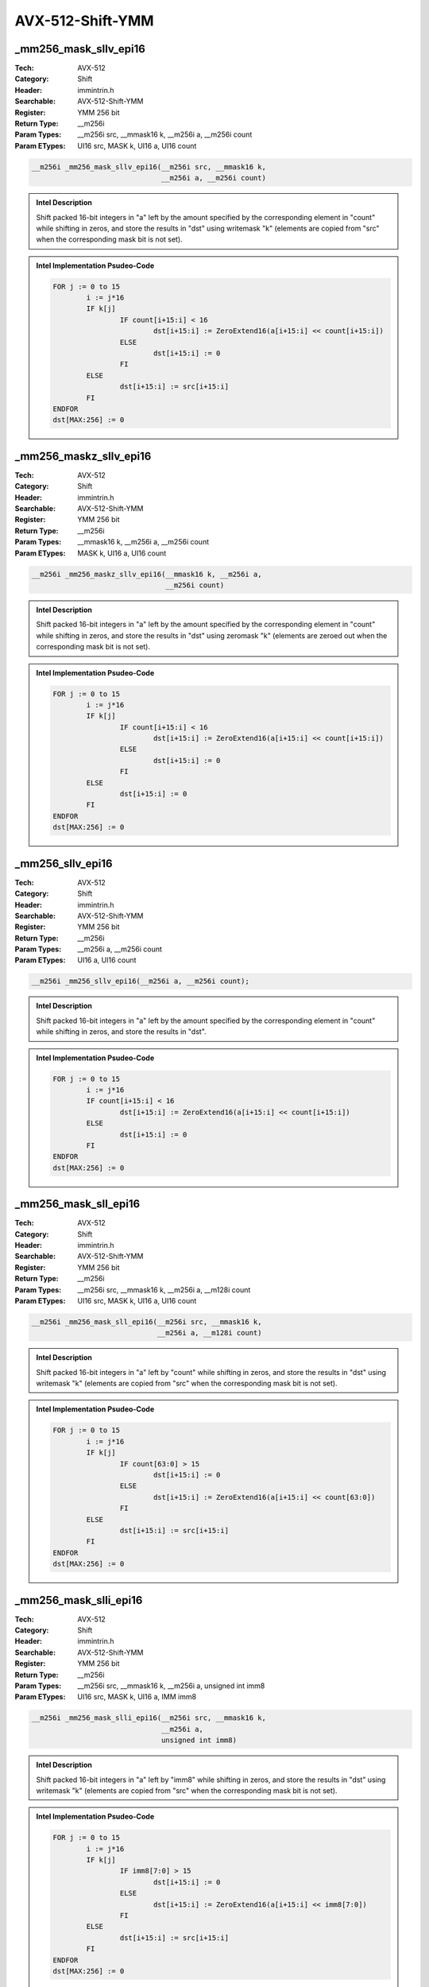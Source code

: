 AVX-512-Shift-YMM
=================

_mm256_mask_sllv_epi16
----------------------
:Tech: AVX-512
:Category: Shift
:Header: immintrin.h
:Searchable: AVX-512-Shift-YMM
:Register: YMM 256 bit
:Return Type: __m256i
:Param Types:
    __m256i src, 
    __mmask16 k, 
    __m256i a, 
    __m256i count
:Param ETypes:
    UI16 src, 
    MASK k, 
    UI16 a, 
    UI16 count

.. code-block:: C

    __m256i _mm256_mask_sllv_epi16(__m256i src, __mmask16 k,
                                   __m256i a, __m256i count)

.. admonition:: Intel Description

    Shift packed 16-bit integers in "a" left by the amount specified by the corresponding element in "count" while shifting in zeros, and store the results in "dst" using writemask "k" (elements are copied from "src" when the corresponding mask bit is not set).

.. admonition:: Intel Implementation Psudeo-Code

    .. code-block:: text

        
        FOR j := 0 to 15
        	i := j*16
        	IF k[j]
        		IF count[i+15:i] < 16
        			dst[i+15:i] := ZeroExtend16(a[i+15:i] << count[i+15:i])
        		ELSE
        			dst[i+15:i] := 0
        		FI
        	ELSE
        		dst[i+15:i] := src[i+15:i]
        	FI	
        ENDFOR
        dst[MAX:256] := 0
        	

_mm256_maskz_sllv_epi16
-----------------------
:Tech: AVX-512
:Category: Shift
:Header: immintrin.h
:Searchable: AVX-512-Shift-YMM
:Register: YMM 256 bit
:Return Type: __m256i
:Param Types:
    __mmask16 k, 
    __m256i a, 
    __m256i count
:Param ETypes:
    MASK k, 
    UI16 a, 
    UI16 count

.. code-block:: C

    __m256i _mm256_maskz_sllv_epi16(__mmask16 k, __m256i a,
                                    __m256i count)

.. admonition:: Intel Description

    Shift packed 16-bit integers in "a" left by the amount specified by the corresponding element in "count" while shifting in zeros, and store the results in "dst" using zeromask "k" (elements are zeroed out when the corresponding mask bit is not set).

.. admonition:: Intel Implementation Psudeo-Code

    .. code-block:: text

        
        FOR j := 0 to 15
        	i := j*16
        	IF k[j]
        		IF count[i+15:i] < 16
        			dst[i+15:i] := ZeroExtend16(a[i+15:i] << count[i+15:i])
        		ELSE
        			dst[i+15:i] := 0
        		FI
        	ELSE
        		dst[i+15:i] := 0
        	FI	
        ENDFOR
        dst[MAX:256] := 0
        	

_mm256_sllv_epi16
-----------------
:Tech: AVX-512
:Category: Shift
:Header: immintrin.h
:Searchable: AVX-512-Shift-YMM
:Register: YMM 256 bit
:Return Type: __m256i
:Param Types:
    __m256i a, 
    __m256i count
:Param ETypes:
    UI16 a, 
    UI16 count

.. code-block:: C

    __m256i _mm256_sllv_epi16(__m256i a, __m256i count);

.. admonition:: Intel Description

    Shift packed 16-bit integers in "a" left by the amount specified by the corresponding element in "count" while shifting in zeros, and store the results in "dst".

.. admonition:: Intel Implementation Psudeo-Code

    .. code-block:: text

        
        FOR j := 0 to 15
        	i := j*16
        	IF count[i+15:i] < 16
        		dst[i+15:i] := ZeroExtend16(a[i+15:i] << count[i+15:i])
        	ELSE
        		dst[i+15:i] := 0
        	FI
        ENDFOR
        dst[MAX:256] := 0
        	

_mm256_mask_sll_epi16
---------------------
:Tech: AVX-512
:Category: Shift
:Header: immintrin.h
:Searchable: AVX-512-Shift-YMM
:Register: YMM 256 bit
:Return Type: __m256i
:Param Types:
    __m256i src, 
    __mmask16 k, 
    __m256i a, 
    __m128i count
:Param ETypes:
    UI16 src, 
    MASK k, 
    UI16 a, 
    UI16 count

.. code-block:: C

    __m256i _mm256_mask_sll_epi16(__m256i src, __mmask16 k,
                                  __m256i a, __m128i count)

.. admonition:: Intel Description

    Shift packed 16-bit integers in "a" left by "count" while shifting in zeros, and store the results in "dst" using writemask "k" (elements are copied from "src" when the corresponding mask bit is not set).

.. admonition:: Intel Implementation Psudeo-Code

    .. code-block:: text

        
        FOR j := 0 to 15
        	i := j*16
        	IF k[j]
        		IF count[63:0] > 15
        			dst[i+15:i] := 0
        		ELSE
        			dst[i+15:i] := ZeroExtend16(a[i+15:i] << count[63:0])
        		FI
        	ELSE
        		dst[i+15:i] := src[i+15:i]
        	FI
        ENDFOR
        dst[MAX:256] := 0
        	

_mm256_mask_slli_epi16
----------------------
:Tech: AVX-512
:Category: Shift
:Header: immintrin.h
:Searchable: AVX-512-Shift-YMM
:Register: YMM 256 bit
:Return Type: __m256i
:Param Types:
    __m256i src, 
    __mmask16 k, 
    __m256i a, 
    unsigned int imm8
:Param ETypes:
    UI16 src, 
    MASK k, 
    UI16 a, 
    IMM imm8

.. code-block:: C

    __m256i _mm256_mask_slli_epi16(__m256i src, __mmask16 k,
                                   __m256i a,
                                   unsigned int imm8)

.. admonition:: Intel Description

    Shift packed 16-bit integers in "a" left by "imm8" while shifting in zeros, and store the results in "dst" using writemask "k" (elements are copied from "src" when the corresponding mask bit is not set).

.. admonition:: Intel Implementation Psudeo-Code

    .. code-block:: text

        
        FOR j := 0 to 15
        	i := j*16
        	IF k[j]
        		IF imm8[7:0] > 15
        			dst[i+15:i] := 0
        		ELSE
        			dst[i+15:i] := ZeroExtend16(a[i+15:i] << imm8[7:0])
        		FI
        	ELSE
        		dst[i+15:i] := src[i+15:i]
        	FI
        ENDFOR
        dst[MAX:256] := 0
        	

_mm256_maskz_sll_epi16
----------------------
:Tech: AVX-512
:Category: Shift
:Header: immintrin.h
:Searchable: AVX-512-Shift-YMM
:Register: YMM 256 bit
:Return Type: __m256i
:Param Types:
    __mmask16 k, 
    __m256i a, 
    __m128i count
:Param ETypes:
    MASK k, 
    UI16 a, 
    UI16 count

.. code-block:: C

    __m256i _mm256_maskz_sll_epi16(__mmask16 k, __m256i a,
                                   __m128i count)

.. admonition:: Intel Description

    Shift packed 16-bit integers in "a" left by "count" while shifting in zeros, and store the results in "dst" using zeromask "k" (elements are zeroed out when the corresponding mask bit is not set).

.. admonition:: Intel Implementation Psudeo-Code

    .. code-block:: text

        
        FOR j := 0 to 15
        	i := j*16
        	IF k[j]
        		IF count[63:0] > 15
        			dst[i+15:i] := 0
        		ELSE
        			dst[i+15:i] := ZeroExtend16(a[i+15:i] << count[63:0])
        		FI
        	ELSE
        		dst[i+15:i] := 0
        	FI
        ENDFOR
        dst[MAX:256] := 0
        	

_mm256_maskz_slli_epi16
-----------------------
:Tech: AVX-512
:Category: Shift
:Header: immintrin.h
:Searchable: AVX-512-Shift-YMM
:Register: YMM 256 bit
:Return Type: __m256i
:Param Types:
    __mmask16 k, 
    __m256i a, 
    unsigned int imm8
:Param ETypes:
    MASK k, 
    UI16 a, 
    IMM imm8

.. code-block:: C

    __m256i _mm256_maskz_slli_epi16(__mmask16 k, __m256i a,
                                    unsigned int imm8)

.. admonition:: Intel Description

    Shift packed 16-bit integers in "a" left by "imm8" while shifting in zeros, and store the results in "dst" using zeromask "k" (elements are zeroed out when the corresponding mask bit is not set).

.. admonition:: Intel Implementation Psudeo-Code

    .. code-block:: text

        
        FOR j := 0 to 15
        	i := j*16
        	IF k[j]
        		IF imm8[7:0] > 15
        			dst[i+15:i] := 0
        		ELSE
        			dst[i+15:i] := ZeroExtend16(a[i+15:i] << imm8[7:0])
        		FI
        	ELSE
        		dst[i+15:i] := 0
        	FI
        ENDFOR
        dst[MAX:256] := 0
        	

_mm256_mask_srav_epi16
----------------------
:Tech: AVX-512
:Category: Shift
:Header: immintrin.h
:Searchable: AVX-512-Shift-YMM
:Register: YMM 256 bit
:Return Type: __m256i
:Param Types:
    __m256i src, 
    __mmask16 k, 
    __m256i a, 
    __m256i count
:Param ETypes:
    UI16 src, 
    MASK k, 
    SI16 a, 
    UI16 count

.. code-block:: C

    __m256i _mm256_mask_srav_epi16(__m256i src, __mmask16 k,
                                   __m256i a, __m256i count)

.. admonition:: Intel Description

    Shift packed 16-bit integers in "a" right by the amount specified by the corresponding element in "count" while shifting in sign bits, and store the results in "dst" using writemask "k" (elements are copied from "src" when the corresponding mask bit is not set).

.. admonition:: Intel Implementation Psudeo-Code

    .. code-block:: text

        
        FOR j := 0 to 15
        	i := j*16
        	IF k[j]
        		IF count[i+15:i] < 16
        			dst[i+15:i] := SignExtend16(a[i+15:i] >> count[i+15:i])
        		ELSE
        			dst[i+15:i] := (a[i+15] ? 0xFFFF : 0)
        		FI
        	ELSE
        		dst[i+15:i] := src[i+15:i]
        	FI	
        ENDFOR
        dst[MAX:256] := 0
        	

_mm256_maskz_srav_epi16
-----------------------
:Tech: AVX-512
:Category: Shift
:Header: immintrin.h
:Searchable: AVX-512-Shift-YMM
:Register: YMM 256 bit
:Return Type: __m256i
:Param Types:
    __mmask16 k, 
    __m256i a, 
    __m256i count
:Param ETypes:
    MASK k, 
    SI16 a, 
    UI16 count

.. code-block:: C

    __m256i _mm256_maskz_srav_epi16(__mmask16 k, __m256i a,
                                    __m256i count)

.. admonition:: Intel Description

    Shift packed 16-bit integers in "a" right by the amount specified by the corresponding element in "count" while shifting in sign bits, and store the results in "dst" using zeromask "k" (elements are zeroed out when the corresponding mask bit is not set).

.. admonition:: Intel Implementation Psudeo-Code

    .. code-block:: text

        
        FOR j := 0 to 15
        	i := j*16
        	IF k[j]
        		IF count[i+15:i] < 16
        			dst[i+15:i] := SignExtend16(a[i+15:i] >> count[i+15:i])
        		ELSE
        			dst[i+15:i] := (a[i+15] ? 0xFFFF : 0)
        		FI
        	ELSE
        		dst[i+15:i] := 0
        	FI	
        ENDFOR
        dst[MAX:256] := 0
        	

_mm256_srav_epi16
-----------------
:Tech: AVX-512
:Category: Shift
:Header: immintrin.h
:Searchable: AVX-512-Shift-YMM
:Register: YMM 256 bit
:Return Type: __m256i
:Param Types:
    __m256i a, 
    __m256i count
:Param ETypes:
    SI16 a, 
    UI16 count

.. code-block:: C

    __m256i _mm256_srav_epi16(__m256i a, __m256i count);

.. admonition:: Intel Description

    Shift packed 16-bit integers in "a" right by the amount specified by the corresponding element in "count" while shifting in sign bits, and store the results in "dst".

.. admonition:: Intel Implementation Psudeo-Code

    .. code-block:: text

        
        FOR j := 0 to 15
        	i := j*16
        	IF count[i+15:i] < 16
        		dst[i+15:i] := SignExtend16(a[i+15:i] >> count[i+15:i])
        	ELSE
        		dst[i+15:i] := (a[i+15] ? 0xFFFF : 0)
        	FI	
        ENDFOR
        dst[MAX:256] := 0
        	

_mm256_mask_sra_epi16
---------------------
:Tech: AVX-512
:Category: Shift
:Header: immintrin.h
:Searchable: AVX-512-Shift-YMM
:Register: YMM 256 bit
:Return Type: __m256i
:Param Types:
    __m256i src, 
    __mmask16 k, 
    __m256i a, 
    __m128i count
:Param ETypes:
    UI16 src, 
    MASK k, 
    UI16 a, 
    UI16 count

.. code-block:: C

    __m256i _mm256_mask_sra_epi16(__m256i src, __mmask16 k,
                                  __m256i a, __m128i count)

.. admonition:: Intel Description

    Shift packed 16-bit integers in "a" right by "count" while shifting in sign bits, and store the results in "dst" using writemask "k" (elements are copied from "src" when the corresponding mask bit is not set).

.. admonition:: Intel Implementation Psudeo-Code

    .. code-block:: text

        
        FOR j := 0 to 15
        	i := j*16
        	IF k[j]
        		IF count[63:0] > 15
        			dst[i+15:i] := (a[i+15] ? 0xFFFF : 0x0)
        		ELSE
        			dst[i+15:i] := SignExtend16(a[i+15:i] >> count[63:0])
        		FI
        	ELSE
        		dst[i+15:i] := src[i+15:i]
        	FI
        ENDFOR
        dst[MAX:256] := 0
        	

_mm256_mask_srai_epi16
----------------------
:Tech: AVX-512
:Category: Shift
:Header: immintrin.h
:Searchable: AVX-512-Shift-YMM
:Register: YMM 256 bit
:Return Type: __m256i
:Param Types:
    __m256i src, 
    __mmask16 k, 
    __m256i a, 
    unsigned int imm8
:Param ETypes:
    UI16 src, 
    MASK k, 
    SI16 a, 
    IMM imm8

.. code-block:: C

    __m256i _mm256_mask_srai_epi16(__m256i src, __mmask16 k,
                                   __m256i a,
                                   unsigned int imm8)

.. admonition:: Intel Description

    Shift packed 16-bit integers in "a" right by "imm8" while shifting in sign bits, and store the results in "dst" using writemask "k" (elements are copied from "src" when the corresponding mask bit is not set).

.. admonition:: Intel Implementation Psudeo-Code

    .. code-block:: text

        
        FOR j := 0 to 15
        	i := j*16
        	IF k[j]
        		IF imm8[7:0] > 15
        			dst[i+15:i] := (a[i+15] ? 0xFFFF : 0x0)
        		ELSE
        			dst[i+15:i] := SignExtend16(a[i+15:i] >> imm8[7:0])
        		FI
        	ELSE
        		dst[i+15:i] := src[i+15:i]
        	FI
        ENDFOR
        dst[MAX:256] := 0
        	

_mm256_maskz_sra_epi16
----------------------
:Tech: AVX-512
:Category: Shift
:Header: immintrin.h
:Searchable: AVX-512-Shift-YMM
:Register: YMM 256 bit
:Return Type: __m256i
:Param Types:
    __mmask16 k, 
    __m256i a, 
    __m128i count
:Param ETypes:
    MASK k, 
    UI16 a, 
    UI16 count

.. code-block:: C

    __m256i _mm256_maskz_sra_epi16(__mmask16 k, __m256i a,
                                   __m128i count)

.. admonition:: Intel Description

    Shift packed 16-bit integers in "a" right by "count" while shifting in sign bits, and store the results in "dst" using zeromask "k" (elements are zeroed out when the corresponding mask bit is not set).

.. admonition:: Intel Implementation Psudeo-Code

    .. code-block:: text

        
        FOR j := 0 to 15
        	i := j*16
        	IF k[j]
        		IF count[63:0] > 15
        			dst[i+15:i] := (a[i+15] ? 0xFFFF : 0x0)
        		ELSE
        			dst[i+15:i] := SignExtend16(a[i+15:i] >> count[63:0])
        		FI
        	ELSE
        		dst[i+15:i] := 0
        	FI
        ENDFOR
        dst[MAX:256] := 0
        	

_mm256_maskz_srai_epi16
-----------------------
:Tech: AVX-512
:Category: Shift
:Header: immintrin.h
:Searchable: AVX-512-Shift-YMM
:Register: YMM 256 bit
:Return Type: __m256i
:Param Types:
    __mmask16 k, 
    __m256i a, 
    unsigned int imm8
:Param ETypes:
    MASK k, 
    SI16 a, 
    IMM imm8

.. code-block:: C

    __m256i _mm256_maskz_srai_epi16(__mmask16 k, __m256i a,
                                    unsigned int imm8)

.. admonition:: Intel Description

    Shift packed 16-bit integers in "a" right by "imm8" while shifting in sign bits, and store the results in "dst" using zeromask "k" (elements are zeroed out when the corresponding mask bit is not set).

.. admonition:: Intel Implementation Psudeo-Code

    .. code-block:: text

        
        FOR j := 0 to 15
        	i := j*16
        	IF k[j]
        		IF imm8[7:0] > 15
        			dst[i+15:i] := (a[i+15] ? 0xFFFF : 0x0)
        		ELSE
        			dst[i+15:i] := SignExtend16(a[i+15:i] >> imm8[7:0])
        		FI
        	ELSE
        		dst[i+15:i] := 0
        	FI
        ENDFOR
        dst[MAX:256] := 0
        	

_mm256_mask_srlv_epi16
----------------------
:Tech: AVX-512
:Category: Shift
:Header: immintrin.h
:Searchable: AVX-512-Shift-YMM
:Register: YMM 256 bit
:Return Type: __m256i
:Param Types:
    __m256i src, 
    __mmask16 k, 
    __m256i a, 
    __m256i count
:Param ETypes:
    UI16 src, 
    MASK k, 
    UI16 a, 
    UI16 count

.. code-block:: C

    __m256i _mm256_mask_srlv_epi16(__m256i src, __mmask16 k,
                                   __m256i a, __m256i count)

.. admonition:: Intel Description

    Shift packed 16-bit integers in "a" right by the amount specified by the corresponding element in "count" while shifting in zeros, and store the results in "dst" using writemask "k" (elements are copied from "src" when the corresponding mask bit is not set).

.. admonition:: Intel Implementation Psudeo-Code

    .. code-block:: text

        
        FOR j := 0 to 15
        	i := j*16
        	IF k[j]
        		IF count[i+15:i] < 16
        			dst[i+15:i] := ZeroExtend16(a[i+15:i] >> count[i+15:i])
        		ELSE
        			dst[i+15:i] := 0
        		FI
        	ELSE
        		dst[i+15:i] := src[i+15:i]
        	FI	
        ENDFOR
        dst[MAX:256] := 0
        	

_mm256_maskz_srlv_epi16
-----------------------
:Tech: AVX-512
:Category: Shift
:Header: immintrin.h
:Searchable: AVX-512-Shift-YMM
:Register: YMM 256 bit
:Return Type: __m256i
:Param Types:
    __mmask16 k, 
    __m256i a, 
    __m256i count
:Param ETypes:
    MASK k, 
    UI16 a, 
    UI16 count

.. code-block:: C

    __m256i _mm256_maskz_srlv_epi16(__mmask16 k, __m256i a,
                                    __m256i count)

.. admonition:: Intel Description

    Shift packed 16-bit integers in "a" right by the amount specified by the corresponding element in "count" while shifting in zeros, and store the results in "dst" using zeromask "k" (elements are zeroed out when the corresponding mask bit is not set).

.. admonition:: Intel Implementation Psudeo-Code

    .. code-block:: text

        
        FOR j := 0 to 15
        	i := j*16
        	IF k[j]
        		IF count[i+15:i] < 16
        			dst[i+15:i] := ZeroExtend16(a[i+15:i] >> count[i+15:i])
        		ELSE
        			dst[i+15:i] := 0
        		FI
        	ELSE
        		dst[i+15:i] := 0
        	FI	
        ENDFOR
        dst[MAX:256] := 0
        	

_mm256_srlv_epi16
-----------------
:Tech: AVX-512
:Category: Shift
:Header: immintrin.h
:Searchable: AVX-512-Shift-YMM
:Register: YMM 256 bit
:Return Type: __m256i
:Param Types:
    __m256i a, 
    __m256i count
:Param ETypes:
    UI16 a, 
    UI16 count

.. code-block:: C

    __m256i _mm256_srlv_epi16(__m256i a, __m256i count);

.. admonition:: Intel Description

    Shift packed 16-bit integers in "a" right by the amount specified by the corresponding element in "count" while shifting in zeros, and store the results in "dst".

.. admonition:: Intel Implementation Psudeo-Code

    .. code-block:: text

        
        FOR j := 0 to 15
        	i := j*16
        	IF count[i+15:i] < 16
        		dst[i+15:i] := ZeroExtend16(a[i+15:i] >> count[i+15:i])
        	ELSE
        		dst[i+15:i] := 0
        	FI
        ENDFOR
        dst[MAX:256] := 0
        	

_mm256_mask_srl_epi16
---------------------
:Tech: AVX-512
:Category: Shift
:Header: immintrin.h
:Searchable: AVX-512-Shift-YMM
:Register: YMM 256 bit
:Return Type: __m256i
:Param Types:
    __m256i src, 
    __mmask16 k, 
    __m256i a, 
    __m128i count
:Param ETypes:
    UI16 src, 
    MASK k, 
    UI16 a, 
    UI16 count

.. code-block:: C

    __m256i _mm256_mask_srl_epi16(__m256i src, __mmask16 k,
                                  __m256i a, __m128i count)

.. admonition:: Intel Description

    Shift packed 16-bit integers in "a" right by "count" while shifting in zeros, and store the results in "dst" using writemask "k" (elements are copied from "src" when the corresponding mask bit is not set).

.. admonition:: Intel Implementation Psudeo-Code

    .. code-block:: text

        
        FOR j := 0 to 15
        	i := j*16
        	IF k[j]
        		IF count[63:0] > 15
        			dst[i+15:i] := 0
        		ELSE
        			dst[i+15:i] := ZeroExtend16(a[i+15:i] >> count[63:0])
        		FI
        	ELSE
        		dst[i+15:i] := src[i+15:i]
        	FI
        ENDFOR
        dst[MAX:256] := 0
        	

_mm256_mask_srli_epi16
----------------------
:Tech: AVX-512
:Category: Shift
:Header: immintrin.h
:Searchable: AVX-512-Shift-YMM
:Register: YMM 256 bit
:Return Type: __m256i
:Param Types:
    __m256i src, 
    __mmask16 k, 
    __m256i a, 
    int imm8
:Param ETypes:
    UI16 src, 
    MASK k, 
    UI16 a, 
    IMM imm8

.. code-block:: C

    __m256i _mm256_mask_srli_epi16(__m256i src, __mmask16 k,
                                   __m256i a, int imm8)

.. admonition:: Intel Description

    Shift packed 16-bit integers in "a" right by "imm8" while shifting in zeros, and store the results in "dst" using writemask "k" (elements are copied from "src" when the corresponding mask bit is not set).

.. admonition:: Intel Implementation Psudeo-Code

    .. code-block:: text

        
        FOR j := 0 to 15
        	i := j*16
        	IF k[j]
        		IF imm8[7:0] > 15
        			dst[i+15:i] := 0
        		ELSE
        			dst[i+15:i] := ZeroExtend16(a[i+15:i] >> imm8[7:0])
        		FI
        	ELSE
        		dst[i+15:i] := src[i+15:i]
        	FI
        ENDFOR
        dst[MAX:256] := 0
        	

_mm256_maskz_srl_epi16
----------------------
:Tech: AVX-512
:Category: Shift
:Header: immintrin.h
:Searchable: AVX-512-Shift-YMM
:Register: YMM 256 bit
:Return Type: __m256i
:Param Types:
    __mmask16 k, 
    __m256i a, 
    __m128i count
:Param ETypes:
    MASK k, 
    UI16 a, 
    UI16 count

.. code-block:: C

    __m256i _mm256_maskz_srl_epi16(__mmask16 k, __m256i a,
                                   __m128i count)

.. admonition:: Intel Description

    Shift packed 16-bit integers in "a" right by "count" while shifting in zeros, and store the results in "dst" using zeromask "k" (elements are zeroed out when the corresponding mask bit is not set).

.. admonition:: Intel Implementation Psudeo-Code

    .. code-block:: text

        
        FOR j := 0 to 15
        	i := j*16
        	IF k[j]
        		IF count[63:0] > 15
        			dst[i+15:i] := 0
        		ELSE
        			dst[i+15:i] := ZeroExtend16(a[i+15:i] >> count[63:0])
        		FI
        	ELSE
        		dst[i+15:i] := 0
        	FI
        ENDFOR
        dst[MAX:256] := 0
        	

_mm256_maskz_srli_epi16
-----------------------
:Tech: AVX-512
:Category: Shift
:Header: immintrin.h
:Searchable: AVX-512-Shift-YMM
:Register: YMM 256 bit
:Return Type: __m256i
:Param Types:
    __mmask16 k, 
    __m256i a, 
    int imm8
:Param ETypes:
    MASK k, 
    UI16 a, 
    IMM imm8

.. code-block:: C

    __m256i _mm256_maskz_srli_epi16(__mmask16 k, __m256i a,
                                    int imm8)

.. admonition:: Intel Description

    Shift packed 16-bit integers in "a" right by "imm8" while shifting in zeros, and store the results in "dst" using zeromask "k" (elements are zeroed out when the corresponding mask bit is not set).

.. admonition:: Intel Implementation Psudeo-Code

    .. code-block:: text

        
        FOR j := 0 to 15
        	i := j*16
        	IF k[j]
        		IF imm8[7:0] > 15
        			dst[i+15:i] := 0
        		ELSE
        			dst[i+15:i] := ZeroExtend16(a[i+15:i] >> imm8[7:0])
        		FI
        	ELSE
        		dst[i+15:i] := 0
        	FI
        ENDFOR
        dst[MAX:256] := 0
        	

_mm256_mask_rol_epi32
---------------------
:Tech: AVX-512
:Category: Shift
:Header: immintrin.h
:Searchable: AVX-512-Shift-YMM
:Register: YMM 256 bit
:Return Type: __m256i
:Param Types:
    __m256i src, 
    __mmask8 k, 
    __m256i a, 
    const int imm8
:Param ETypes:
    UI32 src, 
    MASK k, 
    UI32 a, 
    IMM imm8

.. code-block:: C

    __m256i _mm256_mask_rol_epi32(__m256i src, __mmask8 k,
                                  __m256i a, const int imm8)

.. admonition:: Intel Description

    Rotate the bits in each packed 32-bit integer in "a" to the left by the number of bits specified in "imm8", and store the results in "dst" using writemask "k" (elements are copied from "src" when the corresponding mask bit is not set).

.. admonition:: Intel Implementation Psudeo-Code

    .. code-block:: text

        
        DEFINE LEFT_ROTATE_DWORDS(src, count_src) {
        	count := count_src % 32
        	RETURN (src << count) OR (src >> (32 - count))
        }
        FOR j := 0 to 7
        	i := j*32
        	IF k[j]
        		dst[i+31:i] := LEFT_ROTATE_DWORDS(a[i+31:i], imm8[7:0])
        	ELSE
        		dst[i+31:i] := src[i+31:i]
        	FI
        ENDFOR
        dst[MAX:256] := 0
        	

_mm256_maskz_rol_epi32
----------------------
:Tech: AVX-512
:Category: Shift
:Header: immintrin.h
:Searchable: AVX-512-Shift-YMM
:Register: YMM 256 bit
:Return Type: __m256i
:Param Types:
    __mmask8 k, 
    __m256i a, 
    const int imm8
:Param ETypes:
    MASK k, 
    UI32 a, 
    IMM imm8

.. code-block:: C

    __m256i _mm256_maskz_rol_epi32(__mmask8 k, __m256i a,
                                   const int imm8)

.. admonition:: Intel Description

    Rotate the bits in each packed 32-bit integer in "a" to the left by the number of bits specified in "imm8", and store the results in "dst" using zeromask "k" (elements are zeroed out when the corresponding mask bit is not set).

.. admonition:: Intel Implementation Psudeo-Code

    .. code-block:: text

        
        DEFINE LEFT_ROTATE_DWORDS(src, count_src) {
        	count := count_src % 32
        	RETURN (src << count) OR (src >> (32 - count))
        }
        FOR j := 0 to 7
        	i := j*32
        	IF k[j]
        		dst[i+31:i] := LEFT_ROTATE_DWORDS(a[i+31:i], imm8[7:0])
        	ELSE
        		dst[i+31:i] := 0
        	FI
        ENDFOR
        dst[MAX:256] := 0
        	

_mm256_rol_epi32
----------------
:Tech: AVX-512
:Category: Shift
:Header: immintrin.h
:Searchable: AVX-512-Shift-YMM
:Register: YMM 256 bit
:Return Type: __m256i
:Param Types:
    __m256i a, 
    const int imm8
:Param ETypes:
    UI32 a, 
    IMM imm8

.. code-block:: C

    __m256i _mm256_rol_epi32(__m256i a, const int imm8);

.. admonition:: Intel Description

    Rotate the bits in each packed 32-bit integer in "a" to the left by the number of bits specified in "imm8", and store the results in "dst".

.. admonition:: Intel Implementation Psudeo-Code

    .. code-block:: text

        
        DEFINE LEFT_ROTATE_DWORDS(src, count_src) {
        	count := count_src % 32
        	RETURN (src << count) OR (src >> (32 - count))
        }
        FOR j := 0 to 7
        	i := j*32
        	dst[i+31:i] := LEFT_ROTATE_DWORDS(a[i+31:i], imm8[7:0])
        ENDFOR
        dst[MAX:256] := 0
        	

_mm256_mask_rol_epi64
---------------------
:Tech: AVX-512
:Category: Shift
:Header: immintrin.h
:Searchable: AVX-512-Shift-YMM
:Register: YMM 256 bit
:Return Type: __m256i
:Param Types:
    __m256i src, 
    __mmask8 k, 
    __m256i a, 
    const int imm8
:Param ETypes:
    UI64 src, 
    MASK k, 
    UI64 a, 
    IMM imm8

.. code-block:: C

    __m256i _mm256_mask_rol_epi64(__m256i src, __mmask8 k,
                                  __m256i a, const int imm8)

.. admonition:: Intel Description

    Rotate the bits in each packed 64-bit integer in "a" to the left by the number of bits specified in "imm8", and store the results in "dst" using writemask "k" (elements are copied from "src" when the corresponding mask bit is not set).

.. admonition:: Intel Implementation Psudeo-Code

    .. code-block:: text

        
        DEFINE LEFT_ROTATE_QWORDS(src, count_src) {
        	count := count_src % 64
        	RETURN (src << count) OR (src >> (64 - count))
        }
        FOR j := 0 to 3
        	i := j*64
        	IF k[j]
        		dst[i+63:i] := LEFT_ROTATE_QWORDS(a[i+63:i], imm8[7:0])
        	ELSE
        		dst[i+63:i] := src[i+63:i]
        	FI
        ENDFOR
        dst[MAX:256] := 0
        	

_mm256_maskz_rol_epi64
----------------------
:Tech: AVX-512
:Category: Shift
:Header: immintrin.h
:Searchable: AVX-512-Shift-YMM
:Register: YMM 256 bit
:Return Type: __m256i
:Param Types:
    __mmask8 k, 
    __m256i a, 
    const int imm8
:Param ETypes:
    MASK k, 
    UI64 a, 
    IMM imm8

.. code-block:: C

    __m256i _mm256_maskz_rol_epi64(__mmask8 k, __m256i a,
                                   const int imm8)

.. admonition:: Intel Description

    Rotate the bits in each packed 64-bit integer in "a" to the left by the number of bits specified in "imm8", and store the results in "dst" using zeromask "k" (elements are zeroed out when the corresponding mask bit is not set).

.. admonition:: Intel Implementation Psudeo-Code

    .. code-block:: text

        
        DEFINE LEFT_ROTATE_QWORDS(src, count_src) {
        	count := count_src % 64
        	RETURN (src << count) OR (src >> (64 - count))
        }
        FOR j := 0 to 3
        	i := j*64
        	IF k[j]
        		dst[i+63:i] := LEFT_ROTATE_QWORDS(a[i+63:i], imm8[7:0])
        	ELSE
        		dst[i+63:i] := 0
        	FI
        ENDFOR
        dst[MAX:256] := 0
        	

_mm256_rol_epi64
----------------
:Tech: AVX-512
:Category: Shift
:Header: immintrin.h
:Searchable: AVX-512-Shift-YMM
:Register: YMM 256 bit
:Return Type: __m256i
:Param Types:
    __m256i a, 
    const int imm8
:Param ETypes:
    UI64 a, 
    IMM imm8

.. code-block:: C

    __m256i _mm256_rol_epi64(__m256i a, const int imm8);

.. admonition:: Intel Description

    Rotate the bits in each packed 64-bit integer in "a" to the left by the number of bits specified in "imm8", and store the results in "dst".

.. admonition:: Intel Implementation Psudeo-Code

    .. code-block:: text

        
        DEFINE LEFT_ROTATE_QWORDS(src, count_src) {
        	count := count_src % 64
        	RETURN (src << count) OR (src >> (64 - count))
        }
        FOR j := 0 to 3
        	i := j*64
        	dst[i+63:i] := LEFT_ROTATE_QWORDS(a[i+63:i], imm8[7:0])
        ENDFOR
        dst[MAX:256] := 0
        	

_mm256_mask_rolv_epi32
----------------------
:Tech: AVX-512
:Category: Shift
:Header: immintrin.h
:Searchable: AVX-512-Shift-YMM
:Register: YMM 256 bit
:Return Type: __m256i
:Param Types:
    __m256i src, 
    __mmask8 k, 
    __m256i a, 
    __m256i b
:Param ETypes:
    UI32 src, 
    MASK k, 
    UI32 a, 
    UI32 b

.. code-block:: C

    __m256i _mm256_mask_rolv_epi32(__m256i src, __mmask8 k,
                                   __m256i a, __m256i b)

.. admonition:: Intel Description

    Rotate the bits in each packed 32-bit integer in "a" to the left by the number of bits specified in the corresponding element of "b", and store the results in "dst" using writemask "k" (elements are copied from "src" when the corresponding mask bit is not set).

.. admonition:: Intel Implementation Psudeo-Code

    .. code-block:: text

        
        DEFINE LEFT_ROTATE_DWORDS(src, count_src) {
        	count := count_src % 32
        	RETURN (src << count) OR (src >> (32 - count))
        }
        FOR j := 0 to 7
        	i := j*32
        	IF k[j]
        		dst[i+31:i] := LEFT_ROTATE_DWORDS(a[i+31:i], b[i+31:i])
        	ELSE
        		dst[i+31:i] := src[i+31:i]
        	FI
        ENDFOR
        dst[MAX:256] := 0
        	

_mm256_maskz_rolv_epi32
-----------------------
:Tech: AVX-512
:Category: Shift
:Header: immintrin.h
:Searchable: AVX-512-Shift-YMM
:Register: YMM 256 bit
:Return Type: __m256i
:Param Types:
    __mmask8 k, 
    __m256i a, 
    __m256i b
:Param ETypes:
    MASK k, 
    UI32 a, 
    UI32 b

.. code-block:: C

    __m256i _mm256_maskz_rolv_epi32(__mmask8 k, __m256i a,
                                    __m256i b)

.. admonition:: Intel Description

    Rotate the bits in each packed 32-bit integer in "a" to the left by the number of bits specified in the corresponding element of "b", and store the results in "dst" using zeromask "k" (elements are zeroed out when the corresponding mask bit is not set).

.. admonition:: Intel Implementation Psudeo-Code

    .. code-block:: text

        
        DEFINE LEFT_ROTATE_DWORDS(src, count_src) {
        	count := count_src % 32
        	RETURN (src << count) OR (src >> (32 - count))
        }
        FOR j := 0 to 7
        	i := j*32
        	IF k[j]
        		dst[i+31:i] := LEFT_ROTATE_DWORDS(a[i+31:i], b[i+31:i])
        	ELSE
        		dst[i+31:i] := 0
        	FI
        ENDFOR
        dst[MAX:256] := 0
        	

_mm256_rolv_epi32
-----------------
:Tech: AVX-512
:Category: Shift
:Header: immintrin.h
:Searchable: AVX-512-Shift-YMM
:Register: YMM 256 bit
:Return Type: __m256i
:Param Types:
    __m256i a, 
    __m256i b
:Param ETypes:
    UI32 a, 
    UI32 b

.. code-block:: C

    __m256i _mm256_rolv_epi32(__m256i a, __m256i b);

.. admonition:: Intel Description

    Rotate the bits in each packed 32-bit integer in "a" to the left by the number of bits specified in the corresponding element of "b", and store the results in "dst".

.. admonition:: Intel Implementation Psudeo-Code

    .. code-block:: text

        
        DEFINE LEFT_ROTATE_DWORDS(src, count_src) {
        	count := count_src % 32
        	RETURN (src << count) OR (src >> (32 - count))
        }
        FOR j := 0 to 7
        	i := j*32
        	dst[i+31:i] := LEFT_ROTATE_DWORDS(a[i+31:i], b[i+31:i])
        ENDFOR
        dst[MAX:256] := 0
        	

_mm256_mask_rolv_epi64
----------------------
:Tech: AVX-512
:Category: Shift
:Header: immintrin.h
:Searchable: AVX-512-Shift-YMM
:Register: YMM 256 bit
:Return Type: __m256i
:Param Types:
    __m256i src, 
    __mmask8 k, 
    __m256i a, 
    __m256i b
:Param ETypes:
    UI64 src, 
    MASK k, 
    UI64 a, 
    UI64 b

.. code-block:: C

    __m256i _mm256_mask_rolv_epi64(__m256i src, __mmask8 k,
                                   __m256i a, __m256i b)

.. admonition:: Intel Description

    Rotate the bits in each packed 64-bit integer in "a" to the left by the number of bits specified in the corresponding element of "b", and store the results in "dst" using writemask "k" (elements are copied from "src" when the corresponding mask bit is not set).

.. admonition:: Intel Implementation Psudeo-Code

    .. code-block:: text

        
        DEFINE LEFT_ROTATE_QWORDS(src, count_src) {
        	count := count_src % 64
        	RETURN (src << count) OR (src >> (64 - count))
        }
        FOR j := 0 to 3
        	i := j*64
        	IF k[j]
        		dst[i+63:i] := LEFT_ROTATE_QWORDS(a[i+63:i], b[i+63:i])
        	ELSE
        		dst[i+63:i] := src[i+63:i]
        	FI
        ENDFOR
        dst[MAX:256] := 0
        	

_mm256_maskz_rolv_epi64
-----------------------
:Tech: AVX-512
:Category: Shift
:Header: immintrin.h
:Searchable: AVX-512-Shift-YMM
:Register: YMM 256 bit
:Return Type: __m256i
:Param Types:
    __mmask8 k, 
    __m256i a, 
    __m256i b
:Param ETypes:
    MASK k, 
    UI64 a, 
    UI64 b

.. code-block:: C

    __m256i _mm256_maskz_rolv_epi64(__mmask8 k, __m256i a,
                                    __m256i b)

.. admonition:: Intel Description

    Rotate the bits in each packed 64-bit integer in "a" to the left by the number of bits specified in the corresponding element of "b", and store the results in "dst" using zeromask "k" (elements are zeroed out when the corresponding mask bit is not set).

.. admonition:: Intel Implementation Psudeo-Code

    .. code-block:: text

        
        DEFINE LEFT_ROTATE_QWORDS(src, count_src) {
        	count := count_src % 64
        	RETURN (src << count) OR (src >> (64 - count))
        }
        FOR j := 0 to 3
        	i := j*64
        	IF k[j]
        		dst[i+63:i] := LEFT_ROTATE_QWORDS(a[i+63:i], b[i+63:i])
        	ELSE
        		dst[i+63:i] := 0
        	FI
        ENDFOR
        dst[MAX:256] := 0
        	

_mm256_rolv_epi64
-----------------
:Tech: AVX-512
:Category: Shift
:Header: immintrin.h
:Searchable: AVX-512-Shift-YMM
:Register: YMM 256 bit
:Return Type: __m256i
:Param Types:
    __m256i a, 
    __m256i b
:Param ETypes:
    UI64 a, 
    UI64 b

.. code-block:: C

    __m256i _mm256_rolv_epi64(__m256i a, __m256i b);

.. admonition:: Intel Description

    Rotate the bits in each packed 64-bit integer in "a" to the left by the number of bits specified in the corresponding element of "b", and store the results in "dst".

.. admonition:: Intel Implementation Psudeo-Code

    .. code-block:: text

        
        DEFINE LEFT_ROTATE_QWORDS(src, count_src) {
        	count := count_src % 64
        	RETURN (src << count) OR (src >> (64 - count))
        }
        FOR j := 0 to 3
        	i := j*64
        	dst[i+63:i] := LEFT_ROTATE_QWORDS(a[i+63:i], b[i+63:i])
        ENDFOR
        dst[MAX:256] := 0
        	

_mm256_mask_ror_epi32
---------------------
:Tech: AVX-512
:Category: Shift
:Header: immintrin.h
:Searchable: AVX-512-Shift-YMM
:Register: YMM 256 bit
:Return Type: __m256i
:Param Types:
    __m256i src, 
    __mmask8 k, 
    __m256i a, 
    const int imm8
:Param ETypes:
    UI32 src, 
    MASK k, 
    UI32 a, 
    IMM imm8

.. code-block:: C

    __m256i _mm256_mask_ror_epi32(__m256i src, __mmask8 k,
                                  __m256i a, const int imm8)

.. admonition:: Intel Description

    Rotate the bits in each packed 32-bit integer in "a" to the right by the number of bits specified in "imm8", and store the results in "dst" using writemask "k" (elements are copied from "src" when the corresponding mask bit is not set).

.. admonition:: Intel Implementation Psudeo-Code

    .. code-block:: text

        
        DEFINE RIGHT_ROTATE_DWORDS(src, count_src) {
        	count := count_src % 32
        	RETURN (src >>count) OR (src << (32 - count))
        }
        FOR j := 0 to 7
        	i := j*32
        	IF k[j]
        		dst[i+31:i] := RIGHT_ROTATE_DWORDS(a[i+31:i], imm8[7:0])
        	ELSE
        		dst[i+31:i] := src[i+31:i]
        	FI
        ENDFOR
        dst[MAX:256] := 0
        	

_mm256_maskz_ror_epi32
----------------------
:Tech: AVX-512
:Category: Shift
:Header: immintrin.h
:Searchable: AVX-512-Shift-YMM
:Register: YMM 256 bit
:Return Type: __m256i
:Param Types:
    __mmask8 k, 
    __m256i a, 
    const int imm8
:Param ETypes:
    MASK k, 
    UI32 a, 
    IMM imm8

.. code-block:: C

    __m256i _mm256_maskz_ror_epi32(__mmask8 k, __m256i a,
                                   const int imm8)

.. admonition:: Intel Description

    Rotate the bits in each packed 32-bit integer in "a" to the right by the number of bits specified in "imm8", and store the results in "dst" using zeromask "k" (elements are zeroed out when the corresponding mask bit is not set).

.. admonition:: Intel Implementation Psudeo-Code

    .. code-block:: text

        
        DEFINE RIGHT_ROTATE_DWORDS(src, count_src) {
        	count := count_src % 32
        	RETURN (src >>count) OR (src << (32 - count))
        }
        FOR j := 0 to 7
        	i := j*32
        	IF k[j]
        		dst[i+31:i] := RIGHT_ROTATE_DWORDS(a[i+31:i], imm8[7:0])
        	ELSE
        		dst[i+31:i] := 0
        	FI
        ENDFOR
        dst[MAX:256] := 0
        	

_mm256_ror_epi32
----------------
:Tech: AVX-512
:Category: Shift
:Header: immintrin.h
:Searchable: AVX-512-Shift-YMM
:Register: YMM 256 bit
:Return Type: __m256i
:Param Types:
    __m256i a, 
    const int imm8
:Param ETypes:
    UI32 a, 
    IMM imm8

.. code-block:: C

    __m256i _mm256_ror_epi32(__m256i a, const int imm8);

.. admonition:: Intel Description

    Rotate the bits in each packed 32-bit integer in "a" to the right by the number of bits specified in "imm8", and store the results in "dst".

.. admonition:: Intel Implementation Psudeo-Code

    .. code-block:: text

        
        DEFINE RIGHT_ROTATE_DWORDS(src, count_src) {
        	count := count_src % 32
        	RETURN (src >>count) OR (src << (32 - count))
        }
        FOR j := 0 to 7
        	i := j*32
        	dst[i+31:i] := RIGHT_ROTATE_DWORDS(a[i+31:i], imm8[7:0])
        ENDFOR
        dst[MAX:256] := 0
        	

_mm256_mask_ror_epi64
---------------------
:Tech: AVX-512
:Category: Shift
:Header: immintrin.h
:Searchable: AVX-512-Shift-YMM
:Register: YMM 256 bit
:Return Type: __m256i
:Param Types:
    __m256i src, 
    __mmask8 k, 
    __m256i a, 
    const int imm8
:Param ETypes:
    UI64 src, 
    MASK k, 
    UI64 a, 
    IMM imm8

.. code-block:: C

    __m256i _mm256_mask_ror_epi64(__m256i src, __mmask8 k,
                                  __m256i a, const int imm8)

.. admonition:: Intel Description

    Rotate the bits in each packed 64-bit integer in "a" to the right by the number of bits specified in "imm8", and store the results in "dst" using writemask "k" (elements are copied from "src" when the corresponding mask bit is not set).

.. admonition:: Intel Implementation Psudeo-Code

    .. code-block:: text

        
        DEFINE RIGHT_ROTATE_QWORDS(src, count_src) {
        	count := count_src % 64
        	RETURN (src >> count) OR (src << (64 - count))
        }
        FOR j := 0 to 3
        	i := j*64
        	IF k[j]
        		dst[i+63:i] := RIGHT_ROTATE_QWORDS(a[i+63:i], imm8[7:0])
        	ELSE
        		dst[i+63:i] := src[i+63:i]
        	FI
        ENDFOR
        dst[MAX:256] := 0
        	

_mm256_maskz_ror_epi64
----------------------
:Tech: AVX-512
:Category: Shift
:Header: immintrin.h
:Searchable: AVX-512-Shift-YMM
:Register: YMM 256 bit
:Return Type: __m256i
:Param Types:
    __mmask8 k, 
    __m256i a, 
    const int imm8
:Param ETypes:
    MASK k, 
    UI64 a, 
    IMM imm8

.. code-block:: C

    __m256i _mm256_maskz_ror_epi64(__mmask8 k, __m256i a,
                                   const int imm8)

.. admonition:: Intel Description

    Rotate the bits in each packed 64-bit integer in "a" to the right by the number of bits specified in "imm8", and store the results in "dst" using zeromask "k" (elements are zeroed out when the corresponding mask bit is not set).

.. admonition:: Intel Implementation Psudeo-Code

    .. code-block:: text

        
        DEFINE RIGHT_ROTATE_QWORDS(src, count_src) {
        	count := count_src % 64
        	RETURN (src >> count) OR (src << (64 - count))
        }
        FOR j := 0 to 3
        	i := j*64
        	IF k[j]
        		dst[i+63:i] := RIGHT_ROTATE_QWORDS(a[i+63:i], imm8[7:0])
        	ELSE
        		dst[i+63:i] := 0
        	FI
        ENDFOR
        dst[MAX:256] := 0
        	

_mm256_ror_epi64
----------------
:Tech: AVX-512
:Category: Shift
:Header: immintrin.h
:Searchable: AVX-512-Shift-YMM
:Register: YMM 256 bit
:Return Type: __m256i
:Param Types:
    __m256i a, 
    const int imm8
:Param ETypes:
    UI64 a, 
    IMM imm8

.. code-block:: C

    __m256i _mm256_ror_epi64(__m256i a, const int imm8);

.. admonition:: Intel Description

    Rotate the bits in each packed 64-bit integer in "a" to the right by the number of bits specified in "imm8", and store the results in "dst".

.. admonition:: Intel Implementation Psudeo-Code

    .. code-block:: text

        
        DEFINE RIGHT_ROTATE_QWORDS(src, count_src) {
        	count := count_src % 64
        	RETURN (src >> count) OR (src << (64 - count))
        }
        FOR j := 0 to 3
        	i := j*64
        	dst[i+63:i] := RIGHT_ROTATE_QWORDS(a[i+63:i], imm8[7:0])
        ENDFOR
        dst[MAX:256] := 0
        	

_mm256_mask_rorv_epi32
----------------------
:Tech: AVX-512
:Category: Shift
:Header: immintrin.h
:Searchable: AVX-512-Shift-YMM
:Register: YMM 256 bit
:Return Type: __m256i
:Param Types:
    __m256i src, 
    __mmask8 k, 
    __m256i a, 
    __m256i b
:Param ETypes:
    UI32 src, 
    MASK k, 
    UI32 a, 
    UI32 b

.. code-block:: C

    __m256i _mm256_mask_rorv_epi32(__m256i src, __mmask8 k,
                                   __m256i a, __m256i b)

.. admonition:: Intel Description

    Rotate the bits in each packed 32-bit integer in "a" to the right by the number of bits specified in the corresponding element of "b", and store the results in "dst" using writemask "k" (elements are copied from "src" when the corresponding mask bit is not set).

.. admonition:: Intel Implementation Psudeo-Code

    .. code-block:: text

        
        DEFINE RIGHT_ROTATE_DWORDS(src, count_src) {
        	count := count_src % 32
        	RETURN (src >>count) OR (src << (32 - count))
        }
        FOR j := 0 to 7
        	i := j*32
        	IF k[j]
        		dst[i+31:i] := RIGHT_ROTATE_DWORDS(a[i+31:i], b[i+31:i])
        	ELSE
        		dst[i+31:i] := src[i+31:i]
        	FI
        ENDFOR
        dst[MAX:256] := 0
        	

_mm256_maskz_rorv_epi32
-----------------------
:Tech: AVX-512
:Category: Shift
:Header: immintrin.h
:Searchable: AVX-512-Shift-YMM
:Register: YMM 256 bit
:Return Type: __m256i
:Param Types:
    __mmask8 k, 
    __m256i a, 
    __m256i b
:Param ETypes:
    MASK k, 
    UI32 a, 
    UI32 b

.. code-block:: C

    __m256i _mm256_maskz_rorv_epi32(__mmask8 k, __m256i a,
                                    __m256i b)

.. admonition:: Intel Description

    Rotate the bits in each packed 32-bit integer in "a" to the right by the number of bits specified in the corresponding element of "b", and store the results in "dst" using zeromask "k" (elements are zeroed out when the corresponding mask bit is not set).

.. admonition:: Intel Implementation Psudeo-Code

    .. code-block:: text

        
        DEFINE RIGHT_ROTATE_DWORDS(src, count_src) {
        	count := count_src % 32
        	RETURN (src >>count) OR (src << (32 - count))
        }
        FOR j := 0 to 7
        	i := j*32
        	IF k[j]
        		dst[i+31:i] := RIGHT_ROTATE_DWORDS(a[i+31:i], b[i+31:i])
        	ELSE
        		dst[i+31:i] := 0
        	FI
        ENDFOR
        dst[MAX:256] := 0
        	

_mm256_rorv_epi32
-----------------
:Tech: AVX-512
:Category: Shift
:Header: immintrin.h
:Searchable: AVX-512-Shift-YMM
:Register: YMM 256 bit
:Return Type: __m256i
:Param Types:
    __m256i a, 
    __m256i b
:Param ETypes:
    UI32 a, 
    UI32 b

.. code-block:: C

    __m256i _mm256_rorv_epi32(__m256i a, __m256i b);

.. admonition:: Intel Description

    Rotate the bits in each packed 32-bit integer in "a" to the right by the number of bits specified in the corresponding element of "b", and store the results in "dst".

.. admonition:: Intel Implementation Psudeo-Code

    .. code-block:: text

        
        DEFINE RIGHT_ROTATE_DWORDS(src, count_src) {
        	count := count_src % 32
        	RETURN (src >>count) OR (src << (32 - count))
        }
        FOR j := 0 to 7
        	i := j*32
        	dst[i+31:i] := RIGHT_ROTATE_DWORDS(a[i+31:i], b[i+31:i])
        ENDFOR
        dst[MAX:256] := 0
        	

_mm256_mask_rorv_epi64
----------------------
:Tech: AVX-512
:Category: Shift
:Header: immintrin.h
:Searchable: AVX-512-Shift-YMM
:Register: YMM 256 bit
:Return Type: __m256i
:Param Types:
    __m256i src, 
    __mmask8 k, 
    __m256i a, 
    __m256i b
:Param ETypes:
    UI64 src, 
    MASK k, 
    UI64 a, 
    UI64 b

.. code-block:: C

    __m256i _mm256_mask_rorv_epi64(__m256i src, __mmask8 k,
                                   __m256i a, __m256i b)

.. admonition:: Intel Description

    Rotate the bits in each packed 64-bit integer in "a" to the right by the number of bits specified in the corresponding element of "b", and store the results in "dst" using writemask "k" (elements are copied from "src" when the corresponding mask bit is not set).

.. admonition:: Intel Implementation Psudeo-Code

    .. code-block:: text

        
        DEFINE RIGHT_ROTATE_QWORDS(src, count_src) {
        	count := count_src % 64
        	RETURN (src >> count) OR (src << (64 - count))
        }
        FOR j := 0 to 3
        	i := j*64
        	IF k[j]
        		dst[i+63:i] := RIGHT_ROTATE_QWORDS(a[i+63:i], b[i+63:i])
        	ELSE
        		dst[i+63:i] := src[i+63:i]
        	FI
        ENDFOR
        dst[MAX:256] := 0
        	

_mm256_maskz_rorv_epi64
-----------------------
:Tech: AVX-512
:Category: Shift
:Header: immintrin.h
:Searchable: AVX-512-Shift-YMM
:Register: YMM 256 bit
:Return Type: __m256i
:Param Types:
    __mmask8 k, 
    __m256i a, 
    __m256i b
:Param ETypes:
    MASK k, 
    UI64 a, 
    UI64 b

.. code-block:: C

    __m256i _mm256_maskz_rorv_epi64(__mmask8 k, __m256i a,
                                    __m256i b)

.. admonition:: Intel Description

    Rotate the bits in each packed 64-bit integer in "a" to the right by the number of bits specified in the corresponding element of "b", and store the results in "dst" using zeromask "k" (elements are zeroed out when the corresponding mask bit is not set).

.. admonition:: Intel Implementation Psudeo-Code

    .. code-block:: text

        
        DEFINE RIGHT_ROTATE_QWORDS(src, count_src) {
        	count := count_src % 64
        	RETURN (src >> count) OR (src << (64 - count))
        }
        FOR j := 0 to 3
        	i := j*64
        	IF k[j]
        		dst[i+63:i] := RIGHT_ROTATE_QWORDS(a[i+63:i], b[i+63:i])
        	ELSE
        		dst[i+63:i] := 0
        	FI
        ENDFOR
        dst[MAX:256] := 0
        	

_mm256_rorv_epi64
-----------------
:Tech: AVX-512
:Category: Shift
:Header: immintrin.h
:Searchable: AVX-512-Shift-YMM
:Register: YMM 256 bit
:Return Type: __m256i
:Param Types:
    __m256i a, 
    __m256i b
:Param ETypes:
    UI64 a, 
    UI64 b

.. code-block:: C

    __m256i _mm256_rorv_epi64(__m256i a, __m256i b);

.. admonition:: Intel Description

    Rotate the bits in each packed 64-bit integer in "a" to the right by the number of bits specified in the corresponding element of "b", and store the results in "dst".

.. admonition:: Intel Implementation Psudeo-Code

    .. code-block:: text

        
        DEFINE RIGHT_ROTATE_QWORDS(src, count_src) {
        	count := count_src % 64
        	RETURN (src >> count) OR (src << (64 - count))
        }
        FOR j := 0 to 3
        	i := j*64
        	dst[i+63:i] := RIGHT_ROTATE_QWORDS(a[i+63:i], b[i+63:i])
        ENDFOR
        dst[MAX:256] := 0
        	

_mm256_mask_sll_epi32
---------------------
:Tech: AVX-512
:Category: Shift
:Header: immintrin.h
:Searchable: AVX-512-Shift-YMM
:Register: YMM 256 bit
:Return Type: __m256i
:Param Types:
    __m256i src, 
    __mmask8 k, 
    __m256i a, 
    __m128i count
:Param ETypes:
    UI32 src, 
    MASK k, 
    UI32 a, 
    UI32 count

.. code-block:: C

    __m256i _mm256_mask_sll_epi32(__m256i src, __mmask8 k,
                                  __m256i a, __m128i count)

.. admonition:: Intel Description

    Shift packed 32-bit integers in "a" left by "count" while shifting in zeros, and store the results in "dst" using writemask "k" (elements are copied from "src" when the corresponding mask bit is not set).

.. admonition:: Intel Implementation Psudeo-Code

    .. code-block:: text

        
        FOR j := 0 to 7
        	i := j*32
        	IF k[j]
        		IF count[63:0] > 31
        			dst[i+31:i] := 0
        		ELSE
        			dst[i+31:i] := ZeroExtend32(a[i+31:i] << count[63:0])
        		FI
        	ELSE
        		dst[i+31:i] := src[i+31:i]
        	FI
        ENDFOR
        dst[MAX:256] := 0
        	

_mm256_mask_slli_epi32
----------------------
:Tech: AVX-512
:Category: Shift
:Header: immintrin.h
:Searchable: AVX-512-Shift-YMM
:Register: YMM 256 bit
:Return Type: __m256i
:Param Types:
    __m256i src, 
    __mmask8 k, 
    __m256i a, 
    unsigned int imm8
:Param ETypes:
    UI32 src, 
    MASK k, 
    UI32 a, 
    IMM imm8

.. code-block:: C

    __m256i _mm256_mask_slli_epi32(__m256i src, __mmask8 k,
                                   __m256i a,
                                   unsigned int imm8)

.. admonition:: Intel Description

    Shift packed 32-bit integers in "a" left by "imm8" while shifting in zeros, and store the results in "dst" using writemask "k" (elements are copied from "src" when the corresponding mask bit is not set).

.. admonition:: Intel Implementation Psudeo-Code

    .. code-block:: text

        
        FOR j := 0 to 7
        	i := j*32
        	IF k[j]
        		IF imm8[7:0] > 31
        			dst[i+31:i] := 0
        		ELSE
        			dst[i+31:i] := ZeroExtend32(a[i+31:i] << imm8[7:0])
        		FI
        	ELSE
        		dst[i+31:i] := src[i+31:i]
        	FI
        ENDFOR
        dst[MAX:256] := 0
        	

_mm256_maskz_sll_epi32
----------------------
:Tech: AVX-512
:Category: Shift
:Header: immintrin.h
:Searchable: AVX-512-Shift-YMM
:Register: YMM 256 bit
:Return Type: __m256i
:Param Types:
    __mmask8 k, 
    __m256i a, 
    __m128i count
:Param ETypes:
    MASK k, 
    UI32 a, 
    UI32 count

.. code-block:: C

    __m256i _mm256_maskz_sll_epi32(__mmask8 k, __m256i a,
                                   __m128i count)

.. admonition:: Intel Description

    Shift packed 32-bit integers in "a" left by "count" while shifting in zeros, and store the results in "dst" using zeromask "k" (elements are zeroed out when the corresponding mask bit is not set).

.. admonition:: Intel Implementation Psudeo-Code

    .. code-block:: text

        
        FOR j := 0 to 7
        	i := j*32
        	IF k[j]
        		IF count[63:0] > 31
        			dst[i+31:i] := 0
        		ELSE
        			dst[i+31:i] := ZeroExtend32(a[i+31:i] << count[63:0])
        		FI
        	ELSE
        		dst[i+31:i] := 0
        	FI
        ENDFOR
        dst[MAX:256] := 0
        	

_mm256_maskz_slli_epi32
-----------------------
:Tech: AVX-512
:Category: Shift
:Header: immintrin.h
:Searchable: AVX-512-Shift-YMM
:Register: YMM 256 bit
:Return Type: __m256i
:Param Types:
    __mmask8 k, 
    __m256i a, 
    unsigned int imm8
:Param ETypes:
    MASK k, 
    UI32 a, 
    IMM imm8

.. code-block:: C

    __m256i _mm256_maskz_slli_epi32(__mmask8 k, __m256i a,
                                    unsigned int imm8)

.. admonition:: Intel Description

    Shift packed 32-bit integers in "a" left by "imm8" while shifting in zeros, and store the results in "dst" using zeromask "k" (elements are zeroed out when the corresponding mask bit is not set).

.. admonition:: Intel Implementation Psudeo-Code

    .. code-block:: text

        
        FOR j := 0 to 7
        	i := j*32
        	IF k[j]
        		IF imm8[7:0] > 31
        			dst[i+31:i] := 0
        		ELSE
        			dst[i+31:i] := ZeroExtend32(a[i+31:i] << imm8[7:0])
        		FI
        	ELSE
        		dst[i+31:i] := 0
        	FI
        ENDFOR
        dst[MAX:256] := 0
        	

_mm256_mask_sll_epi64
---------------------
:Tech: AVX-512
:Category: Shift
:Header: immintrin.h
:Searchable: AVX-512-Shift-YMM
:Register: YMM 256 bit
:Return Type: __m256i
:Param Types:
    __m256i src, 
    __mmask8 k, 
    __m256i a, 
    __m128i count
:Param ETypes:
    UI64 src, 
    MASK k, 
    UI64 a, 
    UI64 count

.. code-block:: C

    __m256i _mm256_mask_sll_epi64(__m256i src, __mmask8 k,
                                  __m256i a, __m128i count)

.. admonition:: Intel Description

    Shift packed 64-bit integers in "a" left by "count" while shifting in zeros, and store the results in "dst" using writemask "k" (elements are copied from "src" when the corresponding mask bit is not set).

.. admonition:: Intel Implementation Psudeo-Code

    .. code-block:: text

        
        FOR j := 0 to 3
        	i := j*64
        	IF k[j]
        		IF count[63:0] > 63
        			dst[i+63:i] := 0
        		ELSE
        			dst[i+63:i] := ZeroExtend64(a[i+63:i] << count[63:0])
        		FI
        	ELSE
        		dst[i+63:i] := src[i+63:i]
        	FI
        ENDFOR
        dst[MAX:256] := 0
        	

_mm256_mask_slli_epi64
----------------------
:Tech: AVX-512
:Category: Shift
:Header: immintrin.h
:Searchable: AVX-512-Shift-YMM
:Register: YMM 256 bit
:Return Type: __m256i
:Param Types:
    __m256i src, 
    __mmask8 k, 
    __m256i a, 
    unsigned int imm8
:Param ETypes:
    UI64 src, 
    MASK k, 
    UI64 a, 
    IMM imm8

.. code-block:: C

    __m256i _mm256_mask_slli_epi64(__m256i src, __mmask8 k,
                                   __m256i a,
                                   unsigned int imm8)

.. admonition:: Intel Description

    Shift packed 64-bit integers in "a" left by "imm8" while shifting in zeros, and store the results in "dst" using writemask "k" (elements are copied from "src" when the corresponding mask bit is not set).

.. admonition:: Intel Implementation Psudeo-Code

    .. code-block:: text

        
        FOR j := 0 to 3
        	i := j*64
        	IF k[j]
        		IF imm8[7:0] > 63
        			dst[i+63:i] := 0
        		ELSE
        			dst[i+63:i] := ZeroExtend64(a[i+63:i] << imm8[7:0])
        		FI
        	ELSE
        		dst[i+63:i] := src[i+63:i]
        	FI
        ENDFOR
        dst[MAX:256] := 0
        	

_mm256_maskz_sll_epi64
----------------------
:Tech: AVX-512
:Category: Shift
:Header: immintrin.h
:Searchable: AVX-512-Shift-YMM
:Register: YMM 256 bit
:Return Type: __m256i
:Param Types:
    __mmask8 k, 
    __m256i a, 
    __m128i count
:Param ETypes:
    MASK k, 
    UI64 a, 
    UI64 count

.. code-block:: C

    __m256i _mm256_maskz_sll_epi64(__mmask8 k, __m256i a,
                                   __m128i count)

.. admonition:: Intel Description

    Shift packed 64-bit integers in "a" left by "count" while shifting in zeros, and store the results in "dst" using zeromask "k" (elements are zeroed out when the corresponding mask bit is not set).

.. admonition:: Intel Implementation Psudeo-Code

    .. code-block:: text

        
        FOR j := 0 to 3
        	i := j*64
        	IF k[j]
        		IF count[63:0] > 63
        			dst[i+63:i] := 0
        		ELSE
        			dst[i+63:i] := ZeroExtend64(a[i+63:i] << count[63:0])
        		FI
        	ELSE
        		dst[i+63:i] := 0
        	FI
        ENDFOR
        dst[MAX:256] := 0
        	

_mm256_maskz_slli_epi64
-----------------------
:Tech: AVX-512
:Category: Shift
:Header: immintrin.h
:Searchable: AVX-512-Shift-YMM
:Register: YMM 256 bit
:Return Type: __m256i
:Param Types:
    __mmask8 k, 
    __m256i a, 
    unsigned int imm8
:Param ETypes:
    MASK k, 
    UI64 a, 
    IMM imm8

.. code-block:: C

    __m256i _mm256_maskz_slli_epi64(__mmask8 k, __m256i a,
                                    unsigned int imm8)

.. admonition:: Intel Description

    Shift packed 64-bit integers in "a" left by "imm8" while shifting in zeros, and store the results in "dst" using zeromask "k" (elements are zeroed out when the corresponding mask bit is not set).

.. admonition:: Intel Implementation Psudeo-Code

    .. code-block:: text

        
        FOR j := 0 to 3
        	i := j*64
        	IF k[j]
        		IF imm8[7:0] > 63
        			dst[i+63:i] := 0
        		ELSE
        			dst[i+63:i] := ZeroExtend64(a[i+63:i] << imm8[7:0])
        		FI
        	ELSE
        		dst[i+63:i] := 0
        	FI
        ENDFOR
        dst[MAX:256] := 0
        	

_mm256_mask_sllv_epi32
----------------------
:Tech: AVX-512
:Category: Shift
:Header: immintrin.h
:Searchable: AVX-512-Shift-YMM
:Register: YMM 256 bit
:Return Type: __m256i
:Param Types:
    __m256i src, 
    __mmask8 k, 
    __m256i a, 
    __m256i count
:Param ETypes:
    UI32 src, 
    MASK k, 
    UI32 a, 
    UI32 count

.. code-block:: C

    __m256i _mm256_mask_sllv_epi32(__m256i src, __mmask8 k,
                                   __m256i a, __m256i count)

.. admonition:: Intel Description

    Shift packed 32-bit integers in "a" left by the amount specified by the corresponding element in "count" while shifting in zeros, and store the results in "dst" using writemask "k" (elements are copied from "src" when the corresponding mask bit is not set).

.. admonition:: Intel Implementation Psudeo-Code

    .. code-block:: text

        
        FOR j := 0 to 7
        	i := j*32
        	IF k[j]
        		IF count[i+31:i] < 32
        			dst[i+31:i] := ZeroExtend32(a[i+31:i] << count[i+31:i])
        		ELSE
        			dst[i+31:i] := 0
        		FI
        	ELSE
        		dst[i+31:i] := src[i+31:i]
        	FI	
        ENDFOR
        dst[MAX:256] := 0
        	

_mm256_maskz_sllv_epi32
-----------------------
:Tech: AVX-512
:Category: Shift
:Header: immintrin.h
:Searchable: AVX-512-Shift-YMM
:Register: YMM 256 bit
:Return Type: __m256i
:Param Types:
    __mmask8 k, 
    __m256i a, 
    __m256i count
:Param ETypes:
    MASK k, 
    UI32 a, 
    UI32 count

.. code-block:: C

    __m256i _mm256_maskz_sllv_epi32(__mmask8 k, __m256i a,
                                    __m256i count)

.. admonition:: Intel Description

    Shift packed 32-bit integers in "a" left by the amount specified by the corresponding element in "count" while shifting in zeros, and store the results in "dst" using zeromask "k" (elements are zeroed out when the corresponding mask bit is not set).

.. admonition:: Intel Implementation Psudeo-Code

    .. code-block:: text

        
        FOR j := 0 to 7
        	i := j*32
        	IF k[j]
        		IF count[i+31:i] < 32
        			dst[i+31:i] := ZeroExtend32(a[i+31:i] << count[i+31:i])
        		ELSE
        			dst[i+31:i] := 0
        		FI
        	ELSE
        		dst[i+31:i] := 0
        	FI	
        ENDFOR
        dst[MAX:256] := 0
        	

_mm256_mask_sllv_epi64
----------------------
:Tech: AVX-512
:Category: Shift
:Header: immintrin.h
:Searchable: AVX-512-Shift-YMM
:Register: YMM 256 bit
:Return Type: __m256i
:Param Types:
    __m256i src, 
    __mmask8 k, 
    __m256i a, 
    __m256i count
:Param ETypes:
    UI64 src, 
    MASK k, 
    UI64 a, 
    UI64 count

.. code-block:: C

    __m256i _mm256_mask_sllv_epi64(__m256i src, __mmask8 k,
                                   __m256i a, __m256i count)

.. admonition:: Intel Description

    Shift packed 64-bit integers in "a" left by the amount specified by the corresponding element in "count" while shifting in zeros, and store the results in "dst" using writemask "k" (elements are copied from "src" when the corresponding mask bit is not set).

.. admonition:: Intel Implementation Psudeo-Code

    .. code-block:: text

        
        FOR j := 0 to 3
        	i := j*64
        	IF k[j]
        		IF count[i+63:i] < 64
        			dst[i+63:i] := ZeroExtend64(a[i+63:i] << count[i+63:i])
        		ELSE
        			dst[i+63:i] := 0
        		FI
        	ELSE
        		dst[i+63:i] := src[i+63:i]
        	FI	
        ENDFOR
        dst[MAX:256] := 0
        	

_mm256_maskz_sllv_epi64
-----------------------
:Tech: AVX-512
:Category: Shift
:Header: immintrin.h
:Searchable: AVX-512-Shift-YMM
:Register: YMM 256 bit
:Return Type: __m256i
:Param Types:
    __mmask8 k, 
    __m256i a, 
    __m256i count
:Param ETypes:
    MASK k, 
    UI64 a, 
    UI64 count

.. code-block:: C

    __m256i _mm256_maskz_sllv_epi64(__mmask8 k, __m256i a,
                                    __m256i count)

.. admonition:: Intel Description

    Shift packed 64-bit integers in "a" left by the amount specified by the corresponding element in "count" while shifting in zeros, and store the results in "dst" using zeromask "k" (elements are zeroed out when the corresponding mask bit is not set).

.. admonition:: Intel Implementation Psudeo-Code

    .. code-block:: text

        
        FOR j := 0 to 3
        	i := j*64
        	IF k[j]
        		IF count[i+63:i] < 64
        			dst[i+63:i] := ZeroExtend64(a[i+63:i] << count[i+63:i])
        		ELSE
        			dst[i+63:i] := 0
        		FI
        	ELSE
        		dst[i+63:i] := 0
        	FI	
        ENDFOR
        dst[MAX:256] := 0
        	

_mm256_mask_sra_epi32
---------------------
:Tech: AVX-512
:Category: Shift
:Header: immintrin.h
:Searchable: AVX-512-Shift-YMM
:Register: YMM 256 bit
:Return Type: __m256i
:Param Types:
    __m256i src, 
    __mmask8 k, 
    __m256i a, 
    __m128i count
:Param ETypes:
    UI32 src, 
    MASK k, 
    UI32 a, 
    UI32 count

.. code-block:: C

    __m256i _mm256_mask_sra_epi32(__m256i src, __mmask8 k,
                                  __m256i a, __m128i count)

.. admonition:: Intel Description

    Shift packed 32-bit integers in "a" right by "count" while shifting in sign bits, and store the results in "dst" using writemask "k" (elements are copied from "src" when the corresponding mask bit is not set).

.. admonition:: Intel Implementation Psudeo-Code

    .. code-block:: text

        
        FOR j := 0 to 7
        	i := j*32
        	IF k[j]
        		IF count[63:0] > 31
        			dst[i+31:i] := (a[i+31] ? 0xFFFFFFFF : 0x0)
        		ELSE
        			dst[i+31:i] := SignExtend32(a[i+31:i] >> count[63:0])
        		FI
        	ELSE
        		dst[i+31:i] := src[i+31:i]
        	FI
        ENDFOR
        dst[MAX:256] := 0
        	

_mm256_mask_srai_epi32
----------------------
:Tech: AVX-512
:Category: Shift
:Header: immintrin.h
:Searchable: AVX-512-Shift-YMM
:Register: YMM 256 bit
:Return Type: __m256i
:Param Types:
    __m256i src, 
    __mmask8 k, 
    __m256i a, 
    unsigned int imm8
:Param ETypes:
    UI32 src, 
    MASK k, 
    SI32 a, 
    IMM imm8

.. code-block:: C

    __m256i _mm256_mask_srai_epi32(__m256i src, __mmask8 k,
                                   __m256i a,
                                   unsigned int imm8)

.. admonition:: Intel Description

    Shift packed 32-bit integers in "a" right by "imm8" while shifting in sign bits, and store the results in "dst" using writemask "k" (elements are copied from "src" when the corresponding mask bit is not set).

.. admonition:: Intel Implementation Psudeo-Code

    .. code-block:: text

        
        FOR j := 0 to 7
        	i := j*32
        	IF k[j]
        		IF imm8[7:0] > 31
        			dst[i+31:i] := (a[i+31] ? 0xFFFFFFFF : 0x0)
        		ELSE
        			dst[i+31:i] := SignExtend32(a[i+31:i] >> imm8[7:0])
        		FI
        	ELSE
        		dst[i+31:i] := src[i+31:i]
        	FI
        ENDFOR
        dst[MAX:256] := 0
        	

_mm256_maskz_sra_epi32
----------------------
:Tech: AVX-512
:Category: Shift
:Header: immintrin.h
:Searchable: AVX-512-Shift-YMM
:Register: YMM 256 bit
:Return Type: __m256i
:Param Types:
    __mmask8 k, 
    __m256i a, 
    __m128i count
:Param ETypes:
    MASK k, 
    UI32 a, 
    UI32 count

.. code-block:: C

    __m256i _mm256_maskz_sra_epi32(__mmask8 k, __m256i a,
                                   __m128i count)

.. admonition:: Intel Description

    Shift packed 32-bit integers in "a" right by "count" while shifting in sign bits, and store the results in "dst" using zeromask "k" (elements are zeroed out when the corresponding mask bit is not set).

.. admonition:: Intel Implementation Psudeo-Code

    .. code-block:: text

        
        FOR j := 0 to 7
        	i := j*32
        	IF k[j]
        		IF count[63:0] > 31
        			dst[i+31:i] := (a[i+31] ? 0xFFFFFFFF : 0x0)
        		ELSE
        			dst[i+31:i] := SignExtend32(a[i+31:i] >> count[63:0])
        		FI
        	ELSE
        		dst[i+31:i] := 0
        	FI
        ENDFOR
        dst[MAX:256] := 0
        	

_mm256_maskz_srai_epi32
-----------------------
:Tech: AVX-512
:Category: Shift
:Header: immintrin.h
:Searchable: AVX-512-Shift-YMM
:Register: YMM 256 bit
:Return Type: __m256i
:Param Types:
    __mmask8 k, 
    __m256i a, 
    unsigned int imm8
:Param ETypes:
    MASK k, 
    SI32 a, 
    IMM imm8

.. code-block:: C

    __m256i _mm256_maskz_srai_epi32(__mmask8 k, __m256i a,
                                    unsigned int imm8)

.. admonition:: Intel Description

    Shift packed 32-bit integers in "a" right by "imm8" while shifting in sign bits, and store the results in "dst" using zeromask "k" (elements are zeroed out when the corresponding mask bit is not set).

.. admonition:: Intel Implementation Psudeo-Code

    .. code-block:: text

        
        FOR j := 0 to 7
        	i := j*32
        	IF k[j]
        		IF imm8[7:0] > 31
        			dst[i+31:i] := (a[i+31] ? 0xFFFFFFFF : 0x0)
        		ELSE
        			dst[i+31:i] := SignExtend32(a[i+31:i] >> imm8[7:0])
        		FI
        	ELSE
        		dst[i+31:i] := 0
        	FI
        ENDFOR
        dst[MAX:256] := 0
        	

_mm256_mask_sra_epi64
---------------------
:Tech: AVX-512
:Category: Shift
:Header: immintrin.h
:Searchable: AVX-512-Shift-YMM
:Register: YMM 256 bit
:Return Type: __m256i
:Param Types:
    __m256i src, 
    __mmask8 k, 
    __m256i a, 
    __m128i count
:Param ETypes:
    UI64 src, 
    MASK k, 
    UI64 a, 
    UI64 count

.. code-block:: C

    __m256i _mm256_mask_sra_epi64(__m256i src, __mmask8 k,
                                  __m256i a, __m128i count)

.. admonition:: Intel Description

    Shift packed 64-bit integers in "a" right by "count" while shifting in sign bits, and store the results in "dst" using writemask "k" (elements are copied from "src" when the corresponding mask bit is not set).

.. admonition:: Intel Implementation Psudeo-Code

    .. code-block:: text

        
        FOR j := 0 to 3
        	i := j*64
        	IF k[j]
        		IF count[63:0] > 63
        			dst[i+63:i] := (a[i+63] ? 0xFFFFFFFFFFFFFFFF : 0x0)
        		ELSE
        			dst[i+63:i] := SignExtend64(a[i+63:i] >> count[63:0])
        		FI
        	ELSE
        		dst[i+63:i] := src[i+63:i]
        	FI
        ENDFOR
        dst[MAX:256] := 0
        	

_mm256_mask_srai_epi64
----------------------
:Tech: AVX-512
:Category: Shift
:Header: immintrin.h
:Searchable: AVX-512-Shift-YMM
:Register: YMM 256 bit
:Return Type: __m256i
:Param Types:
    __m256i src, 
    __mmask8 k, 
    __m256i a, 
    unsigned int imm8
:Param ETypes:
    UI64 src, 
    MASK k, 
    SI64 a, 
    IMM imm8

.. code-block:: C

    __m256i _mm256_mask_srai_epi64(__m256i src, __mmask8 k,
                                   __m256i a,
                                   unsigned int imm8)

.. admonition:: Intel Description

    Shift packed 64-bit integers in "a" right by "imm8" while shifting in sign bits, and store the results in "dst" using writemask "k" (elements are copied from "src" when the corresponding mask bit is not set).

.. admonition:: Intel Implementation Psudeo-Code

    .. code-block:: text

        
        FOR j := 0 to 3
        	i := j*64
        	IF k[j]
        		IF imm8[7:0] > 63
        			dst[i+63:i] := (a[i+63] ? 0xFFFFFFFFFFFFFFFF : 0x0)
        		ELSE
        			dst[i+63:i] := SignExtend64(a[i+63:i] >> imm8[7:0])
        		FI
        	ELSE
        		dst[i+63:i] := src[i+63:i]
        	FI
        ENDFOR
        dst[MAX:256] := 0
        	

_mm256_maskz_sra_epi64
----------------------
:Tech: AVX-512
:Category: Shift
:Header: immintrin.h
:Searchable: AVX-512-Shift-YMM
:Register: YMM 256 bit
:Return Type: __m256i
:Param Types:
    __mmask8 k, 
    __m256i a, 
    __m128i count
:Param ETypes:
    MASK k, 
    UI64 a, 
    UI64 count

.. code-block:: C

    __m256i _mm256_maskz_sra_epi64(__mmask8 k, __m256i a,
                                   __m128i count)

.. admonition:: Intel Description

    Shift packed 64-bit integers in "a" right by "count" while shifting in sign bits, and store the results in "dst" using zeromask "k" (elements are zeroed out when the corresponding mask bit is not set).

.. admonition:: Intel Implementation Psudeo-Code

    .. code-block:: text

        
        FOR j := 0 to 3
        	i := j*64
        	IF k[j]
        		IF count[63:0] > 63
        			dst[i+63:i] := (a[i+63] ? 0xFFFFFFFFFFFFFFFF : 0x0)
        		ELSE
        			dst[i+63:i] := SignExtend64(a[i+63:i] >> count[63:0])
        		FI
        	ELSE
        		dst[i+63:i] := 0
        	FI
        ENDFOR
        dst[MAX:256] := 0
        	

_mm256_maskz_srai_epi64
-----------------------
:Tech: AVX-512
:Category: Shift
:Header: immintrin.h
:Searchable: AVX-512-Shift-YMM
:Register: YMM 256 bit
:Return Type: __m256i
:Param Types:
    __mmask8 k, 
    __m256i a, 
    unsigned int imm8
:Param ETypes:
    MASK k, 
    SI64 a, 
    IMM imm8

.. code-block:: C

    __m256i _mm256_maskz_srai_epi64(__mmask8 k, __m256i a,
                                    unsigned int imm8)

.. admonition:: Intel Description

    Shift packed 64-bit integers in "a" right by "imm8" while shifting in sign bits, and store the results in "dst" using zeromask "k" (elements are zeroed out when the corresponding mask bit is not set).

.. admonition:: Intel Implementation Psudeo-Code

    .. code-block:: text

        
        FOR j := 0 to 3
        	i := j*64
        	IF k[j]
        		IF imm8[7:0] > 63
        			dst[i+63:i] := (a[i+63] ? 0xFFFFFFFFFFFFFFFF : 0x0)
        		ELSE
        			dst[i+63:i] := SignExtend64(a[i+63:i] >> imm8[7:0])
        		FI
        	ELSE
        		dst[i+63:i] := 0
        	FI
        ENDFOR
        dst[MAX:256] := 0
        	

_mm256_sra_epi64
----------------
:Tech: AVX-512
:Category: Shift
:Header: immintrin.h
:Searchable: AVX-512-Shift-YMM
:Register: YMM 256 bit
:Return Type: __m256i
:Param Types:
    __m256i a, 
    __m128i count
:Param ETypes:
    UI64 a, 
    UI64 count

.. code-block:: C

    __m256i _mm256_sra_epi64(__m256i a, __m128i count);

.. admonition:: Intel Description

    Shift packed 64-bit integers in "a" right by "count" while shifting in sign bits, and store the results in "dst".

.. admonition:: Intel Implementation Psudeo-Code

    .. code-block:: text

        
        FOR j := 0 to 3
        	i := j*64
        	IF count[63:0] > 63
        		dst[i+63:i] := (a[i+63] ? 0xFFFFFFFFFFFFFFFF : 0x0)
        	ELSE
        		dst[i+63:i] := SignExtend64(a[i+63:i] >> count[63:0])
        	FI
        ENDFOR
        dst[MAX:256] := 0
        	

_mm256_srai_epi64
-----------------
:Tech: AVX-512
:Category: Shift
:Header: immintrin.h
:Searchable: AVX-512-Shift-YMM
:Register: YMM 256 bit
:Return Type: __m256i
:Param Types:
    __m256i a, 
    unsigned int imm8
:Param ETypes:
    SI64 a, 
    IMM imm8

.. code-block:: C

    __m256i _mm256_srai_epi64(__m256i a, unsigned int imm8);

.. admonition:: Intel Description

    Shift packed 64-bit integers in "a" right by "imm8" while shifting in sign bits, and store the results in "dst".

.. admonition:: Intel Implementation Psudeo-Code

    .. code-block:: text

        
        FOR j := 0 to 3
        	i := j*64
        	IF imm8[7:0] > 63
        		dst[i+63:i] := (a[i+63] ? 0xFFFFFFFFFFFFFFFF : 0x0)
        	ELSE
        		dst[i+63:i] := SignExtend64(a[i+63:i] >> imm8[7:0])
        	FI
        ENDFOR
        dst[MAX:256] := 0
        	

_mm256_mask_srav_epi32
----------------------
:Tech: AVX-512
:Category: Shift
:Header: immintrin.h
:Searchable: AVX-512-Shift-YMM
:Register: YMM 256 bit
:Return Type: __m256i
:Param Types:
    __m256i src, 
    __mmask8 k, 
    __m256i a, 
    __m256i count
:Param ETypes:
    UI32 src, 
    MASK k, 
    SI32 a, 
    UI32 count

.. code-block:: C

    __m256i _mm256_mask_srav_epi32(__m256i src, __mmask8 k,
                                   __m256i a, __m256i count)

.. admonition:: Intel Description

    Shift packed 32-bit integers in "a" right by the amount specified by the corresponding element in "count" while shifting in sign bits, and store the results in "dst" using writemask "k" (elements are copied from "src" when the corresponding mask bit is not set).

.. admonition:: Intel Implementation Psudeo-Code

    .. code-block:: text

        
        FOR j := 0 to 7
        	i := j*32
        	IF k[j]
        		IF count[i+31:i] < 32
        			dst[i+31:i] := SignExtend32(a[i+31:i] >> count[i+31:i])
        		ELSE
        			dst[i+31:i] := (a[i+31] ? 0xFFFFFFFF : 0)
        		FI
        	ELSE
        		dst[i+31:i] := src[i+31:i]
        	FI	
        ENDFOR
        dst[MAX:256] := 0
        	

_mm256_maskz_srav_epi32
-----------------------
:Tech: AVX-512
:Category: Shift
:Header: immintrin.h
:Searchable: AVX-512-Shift-YMM
:Register: YMM 256 bit
:Return Type: __m256i
:Param Types:
    __mmask8 k, 
    __m256i a, 
    __m256i count
:Param ETypes:
    MASK k, 
    SI32 a, 
    UI32 count

.. code-block:: C

    __m256i _mm256_maskz_srav_epi32(__mmask8 k, __m256i a,
                                    __m256i count)

.. admonition:: Intel Description

    Shift packed 32-bit integers in "a" right by the amount specified by the corresponding element in "count" while shifting in sign bits, and store the results in "dst" using zeromask "k" (elements are zeroed out when the corresponding mask bit is not set).

.. admonition:: Intel Implementation Psudeo-Code

    .. code-block:: text

        
        FOR j := 0 to 7
        	i := j*32
        	IF k[j]
        		IF count[i+31:i] < 32
        			dst[i+31:i] := SignExtend32(a[i+31:i] >> count[i+31:i])
        		ELSE
        			dst[i+31:i] := (a[i+31] ? 0xFFFFFFFF : 0)
        		FI
        	ELSE
        		dst[i+31:i] := 0
        	FI	
        ENDFOR
        dst[MAX:256] := 0
        	

_mm256_mask_srav_epi64
----------------------
:Tech: AVX-512
:Category: Shift
:Header: immintrin.h
:Searchable: AVX-512-Shift-YMM
:Register: YMM 256 bit
:Return Type: __m256i
:Param Types:
    __m256i src, 
    __mmask8 k, 
    __m256i a, 
    __m256i count
:Param ETypes:
    UI64 src, 
    MASK k, 
    SI64 a, 
    UI64 count

.. code-block:: C

    __m256i _mm256_mask_srav_epi64(__m256i src, __mmask8 k,
                                   __m256i a, __m256i count)

.. admonition:: Intel Description

    Shift packed 64-bit integers in "a" right by the amount specified by the corresponding element in "count" while shifting in sign bits, and store the results in "dst" using writemask "k" (elements are copied from "src" when the corresponding mask bit is not set).

.. admonition:: Intel Implementation Psudeo-Code

    .. code-block:: text

        
        FOR j := 0 to 3
        	i := j*64
        	IF k[j]
        		IF count[i+63:i] < 64
        			dst[i+63:i] := SignExtend64(a[i+63:i] >> count[i+63:i])
        		ELSE
        			dst[i+63:i] := (a[i+63] ? 0xFFFFFFFFFFFFFFFF : 0)
        		FI
        	ELSE
        		dst[i+63:i] := src[i+63:i]
        	FI	
        ENDFOR
        dst[MAX:256] := 0
        	

_mm256_maskz_srav_epi64
-----------------------
:Tech: AVX-512
:Category: Shift
:Header: immintrin.h
:Searchable: AVX-512-Shift-YMM
:Register: YMM 256 bit
:Return Type: __m256i
:Param Types:
    __mmask8 k, 
    __m256i a, 
    __m256i count
:Param ETypes:
    MASK k, 
    SI64 a, 
    UI64 count

.. code-block:: C

    __m256i _mm256_maskz_srav_epi64(__mmask8 k, __m256i a,
                                    __m256i count)

.. admonition:: Intel Description

    Shift packed 64-bit integers in "a" right by the amount specified by the corresponding element in "count" while shifting in sign bits, and store the results in "dst" using zeromask "k" (elements are zeroed out when the corresponding mask bit is not set).

.. admonition:: Intel Implementation Psudeo-Code

    .. code-block:: text

        
        FOR j := 0 to 3
        	i := j*64
        	IF k[j]
        		IF count[i+63:i] < 64
        			dst[i+63:i] := SignExtend64(a[i+63:i] >> count[i+63:i])
        		ELSE
        			dst[i+63:i] := (a[i+63] ? 0xFFFFFFFFFFFFFFFF : 0)
        		FI
        	ELSE
        		dst[i+63:i] := 0
        	FI	
        ENDFOR
        dst[MAX:256] := 0
        	

_mm256_srav_epi64
-----------------
:Tech: AVX-512
:Category: Shift
:Header: immintrin.h
:Searchable: AVX-512-Shift-YMM
:Register: YMM 256 bit
:Return Type: __m256i
:Param Types:
    __m256i a, 
    __m256i count
:Param ETypes:
    SI64 a, 
    UI64 count

.. code-block:: C

    __m256i _mm256_srav_epi64(__m256i a, __m256i count);

.. admonition:: Intel Description

    Shift packed 64-bit integers in "a" right by the amount specified by the corresponding element in "count" while shifting in sign bits, and store the results in "dst".

.. admonition:: Intel Implementation Psudeo-Code

    .. code-block:: text

        
        FOR j := 0 to 3
        	i := j*64
        	IF count[i+63:i] < 64
        		dst[i+63:i] := SignExtend64(a[i+63:i] >> count[i+63:i])
        	ELSE
        		dst[i+63:i] := (a[i+63] ? 0xFFFFFFFFFFFFFFFF : 0)
        	FI
        ENDFOR
        dst[MAX:256] := 0
        	

_mm256_mask_srl_epi32
---------------------
:Tech: AVX-512
:Category: Shift
:Header: immintrin.h
:Searchable: AVX-512-Shift-YMM
:Register: YMM 256 bit
:Return Type: __m256i
:Param Types:
    __m256i src, 
    __mmask8 k, 
    __m256i a, 
    __m128i count
:Param ETypes:
    UI32 src, 
    MASK k, 
    UI32 a, 
    UI32 count

.. code-block:: C

    __m256i _mm256_mask_srl_epi32(__m256i src, __mmask8 k,
                                  __m256i a, __m128i count)

.. admonition:: Intel Description

    Shift packed 32-bit integers in "a" right by "count" while shifting in zeros, and store the results in "dst" using writemask "k" (elements are copied from "src" when the corresponding mask bit is not set).

.. admonition:: Intel Implementation Psudeo-Code

    .. code-block:: text

        
        FOR j := 0 to 7
        	i := j*32
        	IF k[j]
        		IF count[63:0] > 31
        			dst[i+31:i] := 0
        		ELSE
        			dst[i+31:i] := ZeroExtend32(a[i+31:i] >> count[63:0])
        		FI
        	ELSE
        		dst[i+31:i] := src[i+31:i]
        	FI
        ENDFOR
        dst[MAX:256] := 0
        	

_mm256_mask_srli_epi32
----------------------
:Tech: AVX-512
:Category: Shift
:Header: immintrin.h
:Searchable: AVX-512-Shift-YMM
:Register: YMM 256 bit
:Return Type: __m256i
:Param Types:
    __m256i src, 
    __mmask8 k, 
    __m256i a, 
    unsigned int imm8
:Param ETypes:
    UI32 src, 
    MASK k, 
    UI32 a, 
    IMM imm8

.. code-block:: C

    __m256i _mm256_mask_srli_epi32(__m256i src, __mmask8 k,
                                   __m256i a,
                                   unsigned int imm8)

.. admonition:: Intel Description

    Shift packed 32-bit integers in "a" right by "imm8" while shifting in zeros, and store the results in "dst" using writemask "k" (elements are copied from "src" when the corresponding mask bit is not set).

.. admonition:: Intel Implementation Psudeo-Code

    .. code-block:: text

        
        FOR j := 0 to 7
        	i := j*32
        	IF k[j]
        		IF imm8[7:0] > 31
        			dst[i+31:i] := 0
        		ELSE
        			dst[i+31:i] := ZeroExtend32(a[i+31:i] >> imm8[7:0])
        		FI
        	ELSE
        		dst[i+31:i] := src[i+31:i]
        	FI
        ENDFOR
        dst[MAX:256] := 0
        	

_mm256_maskz_srl_epi32
----------------------
:Tech: AVX-512
:Category: Shift
:Header: immintrin.h
:Searchable: AVX-512-Shift-YMM
:Register: YMM 256 bit
:Return Type: __m256i
:Param Types:
    __mmask8 k, 
    __m256i a, 
    __m128i count
:Param ETypes:
    MASK k, 
    UI32 a, 
    UI32 count

.. code-block:: C

    __m256i _mm256_maskz_srl_epi32(__mmask8 k, __m256i a,
                                   __m128i count)

.. admonition:: Intel Description

    Shift packed 32-bit integers in "a" right by "count" while shifting in zeros, and store the results in "dst" using zeromask "k" (elements are zeroed out when the corresponding mask bit is not set).

.. admonition:: Intel Implementation Psudeo-Code

    .. code-block:: text

        
        FOR j := 0 to 7
        	i := j*32
        	IF k[j]
        		IF count[63:0] > 31
        			dst[i+31:i] := 0
        		ELSE
        			dst[i+31:i] := ZeroExtend32(a[i+31:i] >> count[63:0])
        		FI
        	ELSE
        		dst[i+31:i] := 0
        	FI
        ENDFOR
        dst[MAX:256] := 0
        	

_mm256_maskz_srli_epi32
-----------------------
:Tech: AVX-512
:Category: Shift
:Header: immintrin.h
:Searchable: AVX-512-Shift-YMM
:Register: YMM 256 bit
:Return Type: __m256i
:Param Types:
    __mmask8 k, 
    __m256i a, 
    unsigned int imm8
:Param ETypes:
    MASK k, 
    UI32 a, 
    IMM imm8

.. code-block:: C

    __m256i _mm256_maskz_srli_epi32(__mmask8 k, __m256i a,
                                    unsigned int imm8)

.. admonition:: Intel Description

    Shift packed 32-bit integers in "a" right by "imm8" while shifting in zeros, and store the results in "dst" using zeromask "k" (elements are zeroed out when the corresponding mask bit is not set).

.. admonition:: Intel Implementation Psudeo-Code

    .. code-block:: text

        
        FOR j := 0 to 7
        	i := j*32
        	IF k[j]
        		IF imm8[7:0] > 31
        			dst[i+31:i] := 0
        		ELSE
        			dst[i+31:i] := ZeroExtend32(a[i+31:i] >> imm8[7:0])
        		FI
        	ELSE
        		dst[i+31:i] := 0
        	FI
        ENDFOR
        dst[MAX:256] := 0
        	

_mm256_mask_srl_epi64
---------------------
:Tech: AVX-512
:Category: Shift
:Header: immintrin.h
:Searchable: AVX-512-Shift-YMM
:Register: YMM 256 bit
:Return Type: __m256i
:Param Types:
    __m256i src, 
    __mmask8 k, 
    __m256i a, 
    __m128i count
:Param ETypes:
    UI64 src, 
    MASK k, 
    UI64 a, 
    UI64 count

.. code-block:: C

    __m256i _mm256_mask_srl_epi64(__m256i src, __mmask8 k,
                                  __m256i a, __m128i count)

.. admonition:: Intel Description

    Shift packed 64-bit integers in "a" right by "count" while shifting in zeros, and store the results in "dst" using writemask "k" (elements are copied from "src" when the corresponding mask bit is not set).

.. admonition:: Intel Implementation Psudeo-Code

    .. code-block:: text

        
        FOR j := 0 to 3
        	i := j*64
        	IF k[j]
        		IF count[63:0] > 63
        			dst[i+63:i] := 0
        		ELSE
        			dst[i+63:i] := ZeroExtend64(a[i+63:i] >> count[63:0])
        		FI
        	ELSE
        		dst[i+63:i] := src[i+63:i]
        	FI
        ENDFOR
        dst[MAX:256] := 0
        	

_mm256_mask_srli_epi64
----------------------
:Tech: AVX-512
:Category: Shift
:Header: immintrin.h
:Searchable: AVX-512-Shift-YMM
:Register: YMM 256 bit
:Return Type: __m256i
:Param Types:
    __m256i src, 
    __mmask8 k, 
    __m256i a, 
    unsigned int imm8
:Param ETypes:
    UI64 src, 
    MASK k, 
    UI64 a, 
    IMM imm8

.. code-block:: C

    __m256i _mm256_mask_srli_epi64(__m256i src, __mmask8 k,
                                   __m256i a,
                                   unsigned int imm8)

.. admonition:: Intel Description

    Shift packed 64-bit integers in "a" right by "imm8" while shifting in zeros, and store the results in "dst" using writemask "k" (elements are copied from "src" when the corresponding mask bit is not set).

.. admonition:: Intel Implementation Psudeo-Code

    .. code-block:: text

        
        FOR j := 0 to 3
        	i := j*64
        	IF k[j]
        		IF imm8[7:0] > 63
        			dst[i+63:i] := 0
        		ELSE
        			dst[i+63:i] := ZeroExtend64(a[i+63:i] >> imm8[7:0])
        		FI
        	ELSE
        		dst[i+63:i] := src[i+63:i]
        	FI
        ENDFOR
        dst[MAX:256] := 0
        	

_mm256_maskz_srl_epi64
----------------------
:Tech: AVX-512
:Category: Shift
:Header: immintrin.h
:Searchable: AVX-512-Shift-YMM
:Register: YMM 256 bit
:Return Type: __m256i
:Param Types:
    __mmask8 k, 
    __m256i a, 
    __m128i count
:Param ETypes:
    MASK k, 
    UI64 a, 
    UI64 count

.. code-block:: C

    __m256i _mm256_maskz_srl_epi64(__mmask8 k, __m256i a,
                                   __m128i count)

.. admonition:: Intel Description

    Shift packed 64-bit integers in "a" right by "count" while shifting in zeros, and store the results in "dst" using zeromask "k" (elements are zeroed out when the corresponding mask bit is not set).

.. admonition:: Intel Implementation Psudeo-Code

    .. code-block:: text

        
        FOR j := 0 to 3
        	i := j*64
        	IF k[j]
        		IF count[63:0] > 63
        			dst[i+63:i] := 0
        		ELSE
        			dst[i+63:i] := ZeroExtend64(a[i+63:i] >> count[63:0])
        		FI
        	ELSE
        		dst[i+63:i] := 0
        	FI
        ENDFOR
        dst[MAX:256] := 0
        	

_mm256_maskz_srli_epi64
-----------------------
:Tech: AVX-512
:Category: Shift
:Header: immintrin.h
:Searchable: AVX-512-Shift-YMM
:Register: YMM 256 bit
:Return Type: __m256i
:Param Types:
    __mmask8 k, 
    __m256i a, 
    unsigned int imm8
:Param ETypes:
    MASK k, 
    UI64 a, 
    IMM imm8

.. code-block:: C

    __m256i _mm256_maskz_srli_epi64(__mmask8 k, __m256i a,
                                    unsigned int imm8)

.. admonition:: Intel Description

    Shift packed 64-bit integers in "a" right by "imm8" while shifting in zeros, and store the results in "dst" using zeromask "k" (elements are zeroed out when the corresponding mask bit is not set).

.. admonition:: Intel Implementation Psudeo-Code

    .. code-block:: text

        
        FOR j := 0 to 3
        	i := j*64
        	IF k[j]
        		IF imm8[7:0] > 63
        			dst[i+63:i] := 0
        		ELSE
        			dst[i+63:i] := ZeroExtend64(a[i+63:i] >> imm8[7:0])
        		FI
        	ELSE
        		dst[i+63:i] := 0
        	FI
        ENDFOR
        dst[MAX:256] := 0
        	

_mm256_mask_srlv_epi32
----------------------
:Tech: AVX-512
:Category: Shift
:Header: immintrin.h
:Searchable: AVX-512-Shift-YMM
:Register: YMM 256 bit
:Return Type: __m256i
:Param Types:
    __m256i src, 
    __mmask8 k, 
    __m256i a, 
    __m256i count
:Param ETypes:
    UI32 src, 
    MASK k, 
    UI32 a, 
    UI32 count

.. code-block:: C

    __m256i _mm256_mask_srlv_epi32(__m256i src, __mmask8 k,
                                   __m256i a, __m256i count)

.. admonition:: Intel Description

    Shift packed 32-bit integers in "a" right by the amount specified by the corresponding element in "count" while shifting in zeros, and store the results in "dst" using writemask "k" (elements are copied from "src" when the corresponding mask bit is not set).

.. admonition:: Intel Implementation Psudeo-Code

    .. code-block:: text

        
        FOR j := 0 to 7
        	i := j*32
        	IF k[j]
        		IF count[i+31:i] < 32
        			dst[i+31:i] := ZeroExtend32(a[i+31:i] >> count[i+31:i])
        		ELSE
        			dst[i+31:i] := 0
        		FI
        	ELSE
        		dst[i+31:i] := src[i+31:i]
        	FI	
        ENDFOR
        dst[MAX:256] := 0
        	

_mm256_maskz_srlv_epi32
-----------------------
:Tech: AVX-512
:Category: Shift
:Header: immintrin.h
:Searchable: AVX-512-Shift-YMM
:Register: YMM 256 bit
:Return Type: __m256i
:Param Types:
    __mmask8 k, 
    __m256i a, 
    __m256i count
:Param ETypes:
    MASK k, 
    UI32 a, 
    UI32 count

.. code-block:: C

    __m256i _mm256_maskz_srlv_epi32(__mmask8 k, __m256i a,
                                    __m256i count)

.. admonition:: Intel Description

    Shift packed 32-bit integers in "a" right by the amount specified by the corresponding element in "count" while shifting in zeros, and store the results in "dst" using zeromask "k" (elements are zeroed out when the corresponding mask bit is not set).

.. admonition:: Intel Implementation Psudeo-Code

    .. code-block:: text

        
        FOR j := 0 to 7
        	i := j*32
        	IF k[j]
        		IF count[i+31:i] < 32
        			dst[i+31:i] := ZeroExtend32(a[i+31:i] >> count[i+31:i])
        		ELSE
        			dst[i+31:i] := 0
        		FI
        	ELSE
        		dst[i+31:i] := 0
        	FI	
        ENDFOR
        dst[MAX:256] := 0
        	

_mm256_mask_srlv_epi64
----------------------
:Tech: AVX-512
:Category: Shift
:Header: immintrin.h
:Searchable: AVX-512-Shift-YMM
:Register: YMM 256 bit
:Return Type: __m256i
:Param Types:
    __m256i src, 
    __mmask8 k, 
    __m256i a, 
    __m256i count
:Param ETypes:
    UI64 src, 
    MASK k, 
    UI64 a, 
    UI64 count

.. code-block:: C

    __m256i _mm256_mask_srlv_epi64(__m256i src, __mmask8 k,
                                   __m256i a, __m256i count)

.. admonition:: Intel Description

    Shift packed 64-bit integers in "a" right by the amount specified by the corresponding element in "count" while shifting in zeros, and store the results in "dst" using writemask "k" (elements are copied from "src" when the corresponding mask bit is not set).

.. admonition:: Intel Implementation Psudeo-Code

    .. code-block:: text

        
        FOR j := 0 to 3
        	i := j*64
        	IF k[j]
        		IF count[i+63:i] < 64
        			dst[i+63:i] := ZeroExtend64(a[i+63:i] >> count[i+63:i])
        		ELSE
        			dst[i+63:i] := 0
        		FI
        	ELSE
        		dst[i+63:i] := src[i+63:i]
        	FI	
        ENDFOR
        dst[MAX:256] := 0
        	

_mm256_maskz_srlv_epi64
-----------------------
:Tech: AVX-512
:Category: Shift
:Header: immintrin.h
:Searchable: AVX-512-Shift-YMM
:Register: YMM 256 bit
:Return Type: __m256i
:Param Types:
    __mmask8 k, 
    __m256i a, 
    __m256i count
:Param ETypes:
    MASK k, 
    UI64 a, 
    UI64 count

.. code-block:: C

    __m256i _mm256_maskz_srlv_epi64(__mmask8 k, __m256i a,
                                    __m256i count)

.. admonition:: Intel Description

    Shift packed 64-bit integers in "a" right by the amount specified by the corresponding element in "count" while shifting in zeros, and store the results in "dst" using zeromask "k" (elements are zeroed out when the corresponding mask bit is not set).

.. admonition:: Intel Implementation Psudeo-Code

    .. code-block:: text

        
        FOR j := 0 to 3
        	i := j*64
        	IF k[j]
        		IF count[i+63:i] < 64
        			dst[i+63:i] := ZeroExtend64(a[i+63:i] >> count[i+63:i])
        		ELSE
        			dst[i+63:i] := 0
        		FI
        	ELSE
        		dst[i+63:i] := 0
        	FI	
        ENDFOR
        dst[MAX:256] := 0
        	

_mm256_maskz_shrdv_epi64
------------------------
:Tech: AVX-512
:Category: Shift
:Header: immintrin.h
:Searchable: AVX-512-Shift-YMM
:Register: YMM 256 bit
:Return Type: __m256i
:Param Types:
    __mmask8 k, 
    __m256i a, 
    __m256i b, 
    __m256i c
:Param ETypes:
    MASK k, 
    UI64 a, 
    UI64 b, 
    UI64 c

.. code-block:: C

    __m256i _mm256_maskz_shrdv_epi64(__mmask8 k, __m256i a,
                                     __m256i b, __m256i c)

.. admonition:: Intel Description

    Concatenate packed 64-bit integers in "b" and "a" producing an intermediate 128-bit result. Shift the result right by the amount specified in the corresponding element of "c", and store the lower 64-bits in "dst" using zeromask "k" (elements are zeroed out when the corresponding mask bit is not set).

.. admonition:: Intel Implementation Psudeo-Code

    .. code-block:: text

        
        FOR j := 0 to 3
        	i := j*64
        	IF k[j]
        		dst[i+63:i] := ((b[i+63:i] << 64)[127:0] | a[i+63:i]) >> (c[i+63:i] & 63)
        	ELSE
        		dst[i+63:i] := 0
        	FI
        ENDFOR
        dst[MAX:256] := 0
        	

_mm256_mask_shrdv_epi64
-----------------------
:Tech: AVX-512
:Category: Shift
:Header: immintrin.h
:Searchable: AVX-512-Shift-YMM
:Register: YMM 256 bit
:Return Type: __m256i
:Param Types:
    __m256i a, 
    __mmask8 k, 
    __m256i b, 
    __m256i c
:Param ETypes:
    UI64 a, 
    MASK k, 
    UI64 b, 
    UI64 c

.. code-block:: C

    __m256i _mm256_mask_shrdv_epi64(__m256i a, __mmask8 k,
                                    __m256i b, __m256i c)

.. admonition:: Intel Description

    Concatenate packed 64-bit integers in "b" and "a" producing an intermediate 128-bit result. Shift the result right by the amount specified in the corresponding element of "c", and store the lower 64-bits in "dst" using writemask "k" (elements are copied from "a" when the corresponding mask bit is not set).

.. admonition:: Intel Implementation Psudeo-Code

    .. code-block:: text

        
        FOR j := 0 to 3
        	i := j*64
        	IF k[j]
        		dst[i+63:i] := ((b[i+63:i] << 64)[127:0] | a[i+63:i]) >> (c[i+63:i] & 63)
        	ELSE
        		dst[i+63:i] := a[i+63:i]
        	FI
        ENDFOR
        dst[MAX:256] := 0
        	

_mm256_shrdv_epi64
------------------
:Tech: AVX-512
:Category: Shift
:Header: immintrin.h
:Searchable: AVX-512-Shift-YMM
:Register: YMM 256 bit
:Return Type: __m256i
:Param Types:
    __m256i a, 
    __m256i b, 
    __m256i c
:Param ETypes:
    UI64 a, 
    UI64 b, 
    UI64 c

.. code-block:: C

    __m256i _mm256_shrdv_epi64(__m256i a, __m256i b, __m256i c);

.. admonition:: Intel Description

    Concatenate packed 64-bit integers in "b" and "a" producing an intermediate 128-bit result. Shift the result right by the amount specified in the corresponding element of "c", and store the lower 64-bits in "dst".

.. admonition:: Intel Implementation Psudeo-Code

    .. code-block:: text

        
        FOR j := 0 to 3
        	i := j*64
        	dst[i+63:i] := ((b[i+63:i] << 64)[127:0] | a[i+63:i]) >> (c[i+63:i] & 63)
        ENDFOR
        dst[MAX:256] := 0
        	

_mm256_maskz_shrdv_epi32
------------------------
:Tech: AVX-512
:Category: Shift
:Header: immintrin.h
:Searchable: AVX-512-Shift-YMM
:Register: YMM 256 bit
:Return Type: __m256i
:Param Types:
    __mmask8 k, 
    __m256i a, 
    __m256i b, 
    __m256i c
:Param ETypes:
    MASK k, 
    UI32 a, 
    UI32 b, 
    UI32 c

.. code-block:: C

    __m256i _mm256_maskz_shrdv_epi32(__mmask8 k, __m256i a,
                                     __m256i b, __m256i c)

.. admonition:: Intel Description

    Concatenate packed 32-bit integers in "b" and "a" producing an intermediate 64-bit result. Shift the result right by the amount specified in the corresponding element of "c", and store the lower 32-bits in "dst" using zeromask "k" (elements are zeroed out when the corresponding mask bit is not set).

.. admonition:: Intel Implementation Psudeo-Code

    .. code-block:: text

        
        FOR j := 0 to 7
        	i := j*32
        	IF k[j]
        		dst[i+31:i] := ((b[i+31:i] << 32)[63:0] | a[i+31:i]) >> (c[i+31:i] & 31)
        	ELSE
        		dst[i+31:i] := 0
        	FI
        ENDFOR
        dst[MAX:256] := 0
        	

_mm256_mask_shrdv_epi32
-----------------------
:Tech: AVX-512
:Category: Shift
:Header: immintrin.h
:Searchable: AVX-512-Shift-YMM
:Register: YMM 256 bit
:Return Type: __m256i
:Param Types:
    __m256i a, 
    __mmask8 k, 
    __m256i b, 
    __m256i c
:Param ETypes:
    UI32 a, 
    MASK k, 
    UI32 b, 
    UI32 c

.. code-block:: C

    __m256i _mm256_mask_shrdv_epi32(__m256i a, __mmask8 k,
                                    __m256i b, __m256i c)

.. admonition:: Intel Description

    Concatenate packed 32-bit integers in "b" and "a" producing an intermediate 64-bit result. Shift the result right by the amount specified in the corresponding element of "c", and store the lower 32-bits in "dst" using writemask "k" (elements are copied from "a" when the corresponding mask bit is not set).

.. admonition:: Intel Implementation Psudeo-Code

    .. code-block:: text

        
        FOR j := 0 to 7
        	i := j*32
        	IF k[j]
        		dst[i+31:i] := ((b[i+31:i] << 32)[63:0] | a[i+31:i]) >> (c[i+31:i] & 31)
        	ELSE
        		dst[i+31:i] := a[i+31:i]
        	FI
        ENDFOR
        dst[MAX:256] := 0
        	

_mm256_shrdv_epi32
------------------
:Tech: AVX-512
:Category: Shift
:Header: immintrin.h
:Searchable: AVX-512-Shift-YMM
:Register: YMM 256 bit
:Return Type: __m256i
:Param Types:
    __m256i a, 
    __m256i b, 
    __m256i c
:Param ETypes:
    UI32 a, 
    UI32 b, 
    UI32 c

.. code-block:: C

    __m256i _mm256_shrdv_epi32(__m256i a, __m256i b, __m256i c);

.. admonition:: Intel Description

    Concatenate packed 32-bit integers in "b" and "a" producing an intermediate 64-bit result. Shift the result right by the amount specified in the corresponding element of "c", and store the lower 32-bits in "dst".

.. admonition:: Intel Implementation Psudeo-Code

    .. code-block:: text

        
        FOR j := 0 to 7
        	i := j*32
        	dst[i+31:i] := ((b[i+31:i] << 32)[63:0] | a[i+31:i]) >> (c[i+31:i] & 31)
        ENDFOR
        dst[MAX:256] := 0
        	

_mm256_maskz_shrdv_epi16
------------------------
:Tech: AVX-512
:Category: Shift
:Header: immintrin.h
:Searchable: AVX-512-Shift-YMM
:Register: YMM 256 bit
:Return Type: __m256i
:Param Types:
    __mmask16 k, 
    __m256i a, 
    __m256i b, 
    __m256i c
:Param ETypes:
    MASK k, 
    UI16 a, 
    UI16 b, 
    UI16 c

.. code-block:: C

    __m256i _mm256_maskz_shrdv_epi16(__mmask16 k, __m256i a,
                                     __m256i b, __m256i c)

.. admonition:: Intel Description

    Concatenate packed 16-bit integers in "b" and "a" producing an intermediate 32-bit result. Shift the result right by the amount specified in the corresponding element of "c", and store the lower 16-bits in "dst" using zeromask "k" (elements are zeroed out when the corresponding mask bit is not set).

.. admonition:: Intel Implementation Psudeo-Code

    .. code-block:: text

        
        FOR j := 0 to 15
        	i := j*16
        	IF k[j]
        		dst[i+15:i] := ((b[i+15:i] << 16)[31:0] | a[i+15:i]) >> (c[i+15:i] & 15)
        	ELSE
        		dst[i+15:i] := 0
        	FI
        ENDFOR
        dst[MAX:256] := 0
        	

_mm256_mask_shrdv_epi16
-----------------------
:Tech: AVX-512
:Category: Shift
:Header: immintrin.h
:Searchable: AVX-512-Shift-YMM
:Register: YMM 256 bit
:Return Type: __m256i
:Param Types:
    __m256i a, 
    __mmask16 k, 
    __m256i b, 
    __m256i c
:Param ETypes:
    UI16 a, 
    MASK k, 
    UI16 b, 
    UI16 c

.. code-block:: C

    __m256i _mm256_mask_shrdv_epi16(__m256i a, __mmask16 k,
                                    __m256i b, __m256i c)

.. admonition:: Intel Description

    Concatenate packed 16-bit integers in "b" and "a" producing an intermediate 32-bit result. Shift the result right by the amount specified in the corresponding element of "c", and store the lower 16-bits in "dst" using writemask "k" (elements are copied from "a" when the corresponding mask bit is not set).

.. admonition:: Intel Implementation Psudeo-Code

    .. code-block:: text

        
        FOR j := 0 to 15
        	i := j*16
        	IF k[j]
        		dst[i+15:i] := ((b[i+15:i] << 16)[31:0] | a[i+15:i]) >> (c[i+15:i] & 15)
        	ELSE
        		dst[i+15:i] := a[i+15:i]
        	FI
        ENDFOR
        dst[MAX:256] := 0
        	

_mm256_shrdv_epi16
------------------
:Tech: AVX-512
:Category: Shift
:Header: immintrin.h
:Searchable: AVX-512-Shift-YMM
:Register: YMM 256 bit
:Return Type: __m256i
:Param Types:
    __m256i a, 
    __m256i b, 
    __m256i c
:Param ETypes:
    UI16 a, 
    UI16 b, 
    UI16 c

.. code-block:: C

    __m256i _mm256_shrdv_epi16(__m256i a, __m256i b, __m256i c);

.. admonition:: Intel Description

    Concatenate packed 16-bit integers in "b" and "a" producing an intermediate 32-bit result. Shift the result right by the amount specified in the corresponding element of "c", and store the lower 16-bits in "dst".

.. admonition:: Intel Implementation Psudeo-Code

    .. code-block:: text

        
        FOR j := 0 to 15
        	i := j*16
        	dst[i+15:i] := ((b[i+15:i] << 16)[31:0] | a[i+15:i]) >> (c[i+15:i] & 15)
        ENDFOR
        dst[MAX:256] := 0
        	

_mm256_maskz_shrdi_epi64
------------------------
:Tech: AVX-512
:Category: Shift
:Header: immintrin.h
:Searchable: AVX-512-Shift-YMM
:Register: YMM 256 bit
:Return Type: __m256i
:Param Types:
    __mmask8 k, 
    __m256i a, 
    __m256i b, 
    int imm8
:Param ETypes:
    MASK k, 
    UI64 a, 
    UI64 b, 
    IMM imm8

.. code-block:: C

    __m256i _mm256_maskz_shrdi_epi64(__mmask8 k, __m256i a,
                                     __m256i b, int imm8)

.. admonition:: Intel Description

    Concatenate packed 64-bit integers in "b" and "a" producing an intermediate 128-bit result. Shift the result right by "imm8" bits, and store the lower 64-bits in "dst" using zeromask "k" (elements are zeroed out when the corresponding mask bit is not set).

.. admonition:: Intel Implementation Psudeo-Code

    .. code-block:: text

        
        FOR j := 0 to 3
        	i := j*64
        	IF k[j]
        		dst[i+63:i] := ((b[i+63:i] << 64)[127:0] | a[i+63:i]) >> imm8[5:0]
        	ELSE
        		dst[i+63:i] := 0
        	FI
        ENDFOR
        dst[MAX:256] := 0
        	

_mm256_mask_shrdi_epi64
-----------------------
:Tech: AVX-512
:Category: Shift
:Header: immintrin.h
:Searchable: AVX-512-Shift-YMM
:Register: YMM 256 bit
:Return Type: __m256i
:Param Types:
    __m256i src, 
    __mmask8 k, 
    __m256i a, 
    __m256i b, 
    int imm8
:Param ETypes:
    UI64 src, 
    MASK k, 
    UI64 a, 
    UI64 b, 
    IMM imm8

.. code-block:: C

    __m256i _mm256_mask_shrdi_epi64(__m256i src, __mmask8 k,
                                    __m256i a, __m256i b,
                                    int imm8)

.. admonition:: Intel Description

    Concatenate packed 64-bit integers in "b" and "a" producing an intermediate 128-bit result. Shift the result right by "imm8" bits, and store the lower 64-bits in "dst" using writemask "k" (elements are copied from "src"" when the corresponding mask bit is not set).

.. admonition:: Intel Implementation Psudeo-Code

    .. code-block:: text

        
        FOR j := 0 to 3
        	i := j*64
        	IF k[j]
        		dst[i+63:i] := ((b[i+63:i] << 64)[127:0] | a[i+63:i]) >> imm8[5:0]
        	ELSE
        		dst[i+63:i] := src[i+63:i]
        	FI
        ENDFOR
        dst[MAX:256] := 0
        	

_mm256_shrdi_epi64
------------------
:Tech: AVX-512
:Category: Shift
:Header: immintrin.h
:Searchable: AVX-512-Shift-YMM
:Register: YMM 256 bit
:Return Type: __m256i
:Param Types:
    __m256i a, 
    __m256i b, 
    int imm8
:Param ETypes:
    UI64 a, 
    UI64 b, 
    IMM imm8

.. code-block:: C

    __m256i _mm256_shrdi_epi64(__m256i a, __m256i b, int imm8);

.. admonition:: Intel Description

    Concatenate packed 64-bit integers in "b" and "a" producing an intermediate 128-bit result. Shift the result right by "imm8" bits, and store the lower 64-bits in "dst".

.. admonition:: Intel Implementation Psudeo-Code

    .. code-block:: text

        
        FOR j := 0 to 3
        	i := j*64
        	dst[i+63:i] := ((b[i+63:i] << 64)[127:0] | a[i+63:i]) >> imm8[5:0]
        ENDFOR
        dst[MAX:256] := 0
        	

_mm256_maskz_shrdi_epi32
------------------------
:Tech: AVX-512
:Category: Shift
:Header: immintrin.h
:Searchable: AVX-512-Shift-YMM
:Register: YMM 256 bit
:Return Type: __m256i
:Param Types:
    __mmask8 k, 
    __m256i a, 
    __m256i b, 
    int imm8
:Param ETypes:
    MASK k, 
    UI32 a, 
    UI32 b, 
    IMM imm8

.. code-block:: C

    __m256i _mm256_maskz_shrdi_epi32(__mmask8 k, __m256i a,
                                     __m256i b, int imm8)

.. admonition:: Intel Description

    Concatenate packed 32-bit integers in "b" and "a" producing an intermediate 64-bit result. Shift the result right by "imm8" bits, and store the lower 32-bits in "dst" using zeromask "k" (elements are zeroed out when the corresponding mask bit is not set).

.. admonition:: Intel Implementation Psudeo-Code

    .. code-block:: text

        
        FOR j := 0 to 7
        	i := j*32
        	IF k[j]
        		dst[i+31:i] := ((b[i+31:i] << 32)[63:0] | a[i+31:i]) >> imm8[4:0]
        	ELSE
        		dst[i+31:i] := 0
        	FI
        ENDFOR
        dst[MAX:256] := 0
        	

_mm256_mask_shrdi_epi32
-----------------------
:Tech: AVX-512
:Category: Shift
:Header: immintrin.h
:Searchable: AVX-512-Shift-YMM
:Register: YMM 256 bit
:Return Type: __m256i
:Param Types:
    __m256i src, 
    __mmask8 k, 
    __m256i a, 
    __m256i b, 
    int imm8
:Param ETypes:
    UI32 src, 
    MASK k, 
    UI32 a, 
    UI32 b, 
    IMM imm8

.. code-block:: C

    __m256i _mm256_mask_shrdi_epi32(__m256i src, __mmask8 k,
                                    __m256i a, __m256i b,
                                    int imm8)

.. admonition:: Intel Description

    Concatenate packed 32-bit integers in "b" and "a" producing an intermediate 64-bit result. Shift the result right by "imm8" bits, and store the lower 32-bits in "dst" using writemask "k" (elements are copied from "src" when the corresponding mask bit is not set).

.. admonition:: Intel Implementation Psudeo-Code

    .. code-block:: text

        
        FOR j := 0 to 7
        	i := j*32
        	IF k[j]
        		dst[i+31:i] := ((b[i+31:i] << 32)[63:0] | a[i+31:i]) >> imm8[4:0]
        	ELSE
        		dst[i+31:i] := src[i+31:i]
        	FI
        ENDFOR
        dst[MAX:256] := 0
        	

_mm256_shrdi_epi32
------------------
:Tech: AVX-512
:Category: Shift
:Header: immintrin.h
:Searchable: AVX-512-Shift-YMM
:Register: YMM 256 bit
:Return Type: __m256i
:Param Types:
    __m256i a, 
    __m256i b, 
    int imm8
:Param ETypes:
    UI32 a, 
    UI32 b, 
    IMM imm8

.. code-block:: C

    __m256i _mm256_shrdi_epi32(__m256i a, __m256i b, int imm8);

.. admonition:: Intel Description

    Concatenate packed 32-bit integers in "b" and "a" producing an intermediate 64-bit result. Shift the result right by "imm8" bits, and store the lower 32-bits in "dst".

.. admonition:: Intel Implementation Psudeo-Code

    .. code-block:: text

        
        FOR j := 0 to 7
        	i := j*32
        	dst[i+31:i] := ((b[i+31:i] << 32)[63:0] | a[i+31:i]) >> imm8[4:0]
        ENDFOR
        dst[MAX:256] := 0
        	

_mm256_maskz_shrdi_epi16
------------------------
:Tech: AVX-512
:Category: Shift
:Header: immintrin.h
:Searchable: AVX-512-Shift-YMM
:Register: YMM 256 bit
:Return Type: __m256i
:Param Types:
    __mmask16 k, 
    __m256i a, 
    __m256i b, 
    int imm8
:Param ETypes:
    MASK k, 
    UI16 a, 
    UI16 b, 
    IMM imm8

.. code-block:: C

    __m256i _mm256_maskz_shrdi_epi16(__mmask16 k, __m256i a,
                                     __m256i b, int imm8)

.. admonition:: Intel Description

    Concatenate packed 16-bit integers in "b" and "a" producing an intermediate 32-bit result. Shift the result right by "imm8" bits, and store the lower 16-bits in "dst" using zeromask "k" (elements are zeroed out when the corresponding mask bit is not set).

.. admonition:: Intel Implementation Psudeo-Code

    .. code-block:: text

        
        FOR j := 0 to 15
        	i := j*16
        	IF k[j]
        		dst[i+15:i] := ((b[i+15:i] << 16)[31:0] | a[i+15:i]) >> imm8[3:0]
        	ELSE
        		dst[i+15:i] := 0
        	FI
        ENDFOR
        dst[MAX:256] := 0
        	

_mm256_mask_shrdi_epi16
-----------------------
:Tech: AVX-512
:Category: Shift
:Header: immintrin.h
:Searchable: AVX-512-Shift-YMM
:Register: YMM 256 bit
:Return Type: __m256i
:Param Types:
    __m256i src, 
    __mmask16 k, 
    __m256i a, 
    __m256i b, 
    int imm8
:Param ETypes:
    UI16 src, 
    MASK k, 
    UI16 a, 
    UI16 b, 
    IMM imm8

.. code-block:: C

    __m256i _mm256_mask_shrdi_epi16(__m256i src, __mmask16 k,
                                    __m256i a, __m256i b,
                                    int imm8)

.. admonition:: Intel Description

    Concatenate packed 16-bit integers in "b" and "a" producing an intermediate 32-bit result. Shift the result right by "imm8" bits, and store the lower 16-bits in "dst" using writemask "k" (elements are copied from "src" when the corresponding mask bit is not set).

.. admonition:: Intel Implementation Psudeo-Code

    .. code-block:: text

        
        FOR j := 0 to 15
        	i := j*16
        	IF k[j]
        		dst[i+15:i] := ((b[i+15:i] << 16)[31:0] | a[i+15:i]) >> imm8[3:0]
        	ELSE
        		dst[i+15:i] := src[i+15:i]
        	FI
        ENDFOR
        dst[MAX:256] := 0
        	

_mm256_shrdi_epi16
------------------
:Tech: AVX-512
:Category: Shift
:Header: immintrin.h
:Searchable: AVX-512-Shift-YMM
:Register: YMM 256 bit
:Return Type: __m256i
:Param Types:
    __m256i a, 
    __m256i b, 
    int imm8
:Param ETypes:
    UI16 a, 
    UI16 b, 
    IMM imm8

.. code-block:: C

    __m256i _mm256_shrdi_epi16(__m256i a, __m256i b, int imm8);

.. admonition:: Intel Description

    Concatenate packed 16-bit integers in "b" and "a" producing an intermediate 32-bit result. Shift the result right by "imm8" bits, and store the lower 16-bits in "dst".

.. admonition:: Intel Implementation Psudeo-Code

    .. code-block:: text

        
        FOR j := 0 to 15
        	i := j*16
        	dst[i+15:i] := ((b[i+15:i] << 16)[31:0] | a[i+15:i]) >> imm8[3:0]
        ENDFOR
        dst[MAX:256] := 0
        	

_mm256_maskz_shldv_epi64
------------------------
:Tech: AVX-512
:Category: Shift
:Header: immintrin.h
:Searchable: AVX-512-Shift-YMM
:Register: YMM 256 bit
:Return Type: __m256i
:Param Types:
    __mmask8 k, 
    __m256i a, 
    __m256i b, 
    __m256i c
:Param ETypes:
    MASK k, 
    UI64 a, 
    UI64 b, 
    UI64 c

.. code-block:: C

    __m256i _mm256_maskz_shldv_epi64(__mmask8 k, __m256i a,
                                     __m256i b, __m256i c)

.. admonition:: Intel Description

    Concatenate packed 64-bit integers in "a" and "b" producing an intermediate 128-bit result. Shift the result left by the amount specified in the corresponding element of "c", and store the upper 64-bits in "dst" using zeromask "k" (elements are zeroed out when the corresponding mask bit is not set).

.. admonition:: Intel Implementation Psudeo-Code

    .. code-block:: text

        
        FOR j := 0 to 3
        	i := j*64
        	IF k[j]
        		tmp[127:0] := ((a[i+63:i] << 64)[127:0] | b[i+63:i]) << (c[i+63:i] & 63)
        		dst[i+63:i] := tmp[127:64]
        	ELSE
        		dst[i+63:i] := 0
        	FI
        ENDFOR
        dst[MAX:256] := 0
        	

_mm256_mask_shldv_epi64
-----------------------
:Tech: AVX-512
:Category: Shift
:Header: immintrin.h
:Searchable: AVX-512-Shift-YMM
:Register: YMM 256 bit
:Return Type: __m256i
:Param Types:
    __m256i a, 
    __mmask8 k, 
    __m256i b, 
    __m256i c
:Param ETypes:
    UI64 a, 
    MASK k, 
    UI64 b, 
    UI64 c

.. code-block:: C

    __m256i _mm256_mask_shldv_epi64(__m256i a, __mmask8 k,
                                    __m256i b, __m256i c)

.. admonition:: Intel Description

    Concatenate packed 64-bit integers in "a" and "b" producing an intermediate 128-bit result. Shift the result left by the amount specified in the corresponding element of "c", and store the upper 64-bits in "dst" using writemask "k" (elements are copied from "a" when the corresponding mask bit is not set).

.. admonition:: Intel Implementation Psudeo-Code

    .. code-block:: text

        
        FOR j := 0 to 3
        	i := j*64
        	IF k[j]
        		tmp[127:0] := ((a[i+63:i] << 64)[127:0] | b[i+63:i]) << (c[i+63:i] & 63)
        		dst[i+63:i] := tmp[127:64]
        	ELSE
        		dst[i+63:i] := a[i+63:i]
        	FI
        ENDFOR
        dst[MAX:256] := 0
        	

_mm256_shldv_epi64
------------------
:Tech: AVX-512
:Category: Shift
:Header: immintrin.h
:Searchable: AVX-512-Shift-YMM
:Register: YMM 256 bit
:Return Type: __m256i
:Param Types:
    __m256i a, 
    __m256i b, 
    __m256i c
:Param ETypes:
    UI64 a, 
    UI64 b, 
    UI64 c

.. code-block:: C

    __m256i _mm256_shldv_epi64(__m256i a, __m256i b, __m256i c);

.. admonition:: Intel Description

    Concatenate packed 64-bit integers in "a" and "b" producing an intermediate 128-bit result. Shift the result left by the amount specified in the corresponding element of "c", and store the upper 64-bits in "dst".

.. admonition:: Intel Implementation Psudeo-Code

    .. code-block:: text

        
        FOR j := 0 to 3
        	i := j*64
        	tmp[127:0] := ((a[i+63:i] << 64)[127:0] | b[i+63:i]) << (c[i+63:i] & 63)
        	dst[i+63:i] := tmp[127:64]
        ENDFOR
        dst[MAX:256] := 0
        	

_mm256_maskz_shldv_epi32
------------------------
:Tech: AVX-512
:Category: Shift
:Header: immintrin.h
:Searchable: AVX-512-Shift-YMM
:Register: YMM 256 bit
:Return Type: __m256i
:Param Types:
    __mmask8 k, 
    __m256i a, 
    __m256i b, 
    __m256i c
:Param ETypes:
    MASK k, 
    UI32 a, 
    UI32 b, 
    UI32 c

.. code-block:: C

    __m256i _mm256_maskz_shldv_epi32(__mmask8 k, __m256i a,
                                     __m256i b, __m256i c)

.. admonition:: Intel Description

    Concatenate packed 32-bit integers in "a" and "b" producing an intermediate 64-bit result. Shift the result left by the amount specified in the corresponding element of "c", and store the upper 32-bits in "dst" using zeromask "k" (elements are zeroed out when the corresponding mask bit is not set).

.. admonition:: Intel Implementation Psudeo-Code

    .. code-block:: text

        
        FOR j := 0 to 7
        	i := j*32
        	IF k[j]
        		tmp[63:0] := ((a[i+31:i] << 32)[63:0] | b[i+31:i]) << (c[i+31:i] & 31)
        		dst[i+31:i] := tmp[63:32]
        	ELSE
        		dst[i+31:i] := 0
        	FI
        ENDFOR
        dst[MAX:256] := 0
        	

_mm256_mask_shldv_epi32
-----------------------
:Tech: AVX-512
:Category: Shift
:Header: immintrin.h
:Searchable: AVX-512-Shift-YMM
:Register: YMM 256 bit
:Return Type: __m256i
:Param Types:
    __m256i a, 
    __mmask8 k, 
    __m256i b, 
    __m256i c
:Param ETypes:
    UI32 a, 
    MASK k, 
    UI32 b, 
    UI32 c

.. code-block:: C

    __m256i _mm256_mask_shldv_epi32(__m256i a, __mmask8 k,
                                    __m256i b, __m256i c)

.. admonition:: Intel Description

    Concatenate packed 32-bit integers in "a" and "b" producing an intermediate 64-bit result. Shift the result left by the amount specified in the corresponding element of "c", and store the upper 32-bits in "dst" using writemask "k" (elements are copied from "a" when the corresponding mask bit is not set).

.. admonition:: Intel Implementation Psudeo-Code

    .. code-block:: text

        
        FOR j := 0 to 7
        	i := j*32
        	IF k[j]
        		tmp[63:0] := ((a[i+31:i] << 32)[63:0] | b[i+31:i]) << (c[i+31:i] & 31)
        		dst[i+31:i] := tmp[63:32]
        	ELSE
        		dst[i+31:i] := a[i+31:i]
        	FI
        ENDFOR
        dst[MAX:256] := 0
        	

_mm256_shldv_epi32
------------------
:Tech: AVX-512
:Category: Shift
:Header: immintrin.h
:Searchable: AVX-512-Shift-YMM
:Register: YMM 256 bit
:Return Type: __m256i
:Param Types:
    __m256i a, 
    __m256i b, 
    __m256i c
:Param ETypes:
    UI32 a, 
    UI32 b, 
    UI32 c

.. code-block:: C

    __m256i _mm256_shldv_epi32(__m256i a, __m256i b, __m256i c);

.. admonition:: Intel Description

    Concatenate packed 32-bit integers in "a" and "b" producing an intermediate 64-bit result. Shift the result left by the amount specified in the corresponding element of "c", and store the upper 32-bits in "dst".

.. admonition:: Intel Implementation Psudeo-Code

    .. code-block:: text

        
        FOR j := 0 to 7
        	i := j*32
        	tmp[63:0] := ((a[i+31:i] << 32)[63:0] | b[i+31:i]) << (c[i+31:i] & 31)
        	dst[i+31:i] := tmp[63:32]
        ENDFOR
        dst[MAX:256] := 0
        	

_mm256_maskz_shldv_epi16
------------------------
:Tech: AVX-512
:Category: Shift
:Header: immintrin.h
:Searchable: AVX-512-Shift-YMM
:Register: YMM 256 bit
:Return Type: __m256i
:Param Types:
    __mmask16 k, 
    __m256i a, 
    __m256i b, 
    __m256i c
:Param ETypes:
    MASK k, 
    UI16 a, 
    UI16 b, 
    UI16 c

.. code-block:: C

    __m256i _mm256_maskz_shldv_epi16(__mmask16 k, __m256i a,
                                     __m256i b, __m256i c)

.. admonition:: Intel Description

    Concatenate packed 16-bit integers in "a" and "b" producing an intermediate 32-bit result. Shift the result left by the amount specified in the corresponding element of "c", and store the upper 16-bits in "dst" using zeromask "k" (elements are zeroed out when the corresponding mask bit is not set).

.. admonition:: Intel Implementation Psudeo-Code

    .. code-block:: text

        
        FOR j := 0 to 15
        	i := j*16
        	IF k[j]
        		tmp[31:0] := ((a[i+15:i] << 16)[31:0] | b[i+15:i]) << (c[i+15:i] & 15)
        		dst[i+15:i] := tmp[31:16]
        	ELSE
        		dst[i+15:i] := 0
        	FI
        ENDFOR
        dst[MAX:256] := 0
        	

_mm256_mask_shldv_epi16
-----------------------
:Tech: AVX-512
:Category: Shift
:Header: immintrin.h
:Searchable: AVX-512-Shift-YMM
:Register: YMM 256 bit
:Return Type: __m256i
:Param Types:
    __m256i a, 
    __mmask16 k, 
    __m256i b, 
    __m256i c
:Param ETypes:
    UI16 a, 
    MASK k, 
    UI16 b, 
    UI16 c

.. code-block:: C

    __m256i _mm256_mask_shldv_epi16(__m256i a, __mmask16 k,
                                    __m256i b, __m256i c)

.. admonition:: Intel Description

    Concatenate packed 16-bit integers in "a" and "b" producing an intermediate 32-bit result. Shift the result left by the amount specified in the corresponding element of "c", and store the upper 16-bits in "dst" using writemask "k" (elements are copied from "a" when the corresponding mask bit is not set).

.. admonition:: Intel Implementation Psudeo-Code

    .. code-block:: text

        
        FOR j := 0 to 15
        	i := j*16
        	IF k[j]
        		tmp[31:0] := ((a[i+15:i] << 16)[31:0] | b[i+15:i]) << (c[i+15:i] & 15)
        		dst[i+15:i] := tmp[31:16]
        	ELSE
        		dst[i+15:i] := a[i+15:i]
        	FI
        ENDFOR
        dst[MAX:256] := 0
        	

_mm256_shldv_epi16
------------------
:Tech: AVX-512
:Category: Shift
:Header: immintrin.h
:Searchable: AVX-512-Shift-YMM
:Register: YMM 256 bit
:Return Type: __m256i
:Param Types:
    __m256i a, 
    __m256i b, 
    __m256i c
:Param ETypes:
    UI16 a, 
    UI16 b, 
    UI16 c

.. code-block:: C

    __m256i _mm256_shldv_epi16(__m256i a, __m256i b, __m256i c);

.. admonition:: Intel Description

    Concatenate packed 16-bit integers in "a" and "b" producing an intermediate 32-bit result. Shift the result left by the amount specified in the corresponding element of "c", and store the upper 16-bits in "dst".

.. admonition:: Intel Implementation Psudeo-Code

    .. code-block:: text

        
        FOR j := 0 to 15
        	i := j*16
        	tmp[31:0] := ((a[i+15:i] << 16)[31:0] | b[i+15:i]) << (c[i+15:i] & 15)
        	dst[i+15:i] := tmp[31:16]
        ENDFOR
        dst[MAX:256] := 0
        	

_mm256_maskz_shldi_epi64
------------------------
:Tech: AVX-512
:Category: Shift
:Header: immintrin.h
:Searchable: AVX-512-Shift-YMM
:Register: YMM 256 bit
:Return Type: __m256i
:Param Types:
    __mmask8 k, 
    __m256i a, 
    __m256i b, 
    int imm8
:Param ETypes:
    MASK k, 
    UI64 a, 
    UI64 b, 
    IMM imm8

.. code-block:: C

    __m256i _mm256_maskz_shldi_epi64(__mmask8 k, __m256i a,
                                     __m256i b, int imm8)

.. admonition:: Intel Description

    Concatenate packed 64-bit integers in "a" and "b" producing an intermediate 128-bit result. Shift the result left by "imm8" bits, and store the upper 64-bits in "dst" using zeromask "k" (elements are zeroed out when the corresponding mask bit is not set).

.. admonition:: Intel Implementation Psudeo-Code

    .. code-block:: text

        
        FOR j := 0 to 3
        	i := j*64
        	IF k[j]
        		tmp[127:0] := ((a[i+63:i] << 64)[127:0] | b[i+63:i]) << imm8[5:0]
        		dst[i+63:i] := tmp[127:64]
        	ELSE
        		dst[i+63:i] := 0
        	FI
        ENDFOR
        dst[MAX:256] := 0
        	

_mm256_mask_shldi_epi64
-----------------------
:Tech: AVX-512
:Category: Shift
:Header: immintrin.h
:Searchable: AVX-512-Shift-YMM
:Register: YMM 256 bit
:Return Type: __m256i
:Param Types:
    __m256i src, 
    __mmask8 k, 
    __m256i a, 
    __m256i b, 
    int imm8
:Param ETypes:
    UI64 src, 
    MASK k, 
    UI64 a, 
    UI64 b, 
    IMM imm8

.. code-block:: C

    __m256i _mm256_mask_shldi_epi64(__m256i src, __mmask8 k,
                                    __m256i a, __m256i b,
                                    int imm8)

.. admonition:: Intel Description

    Concatenate packed 64-bit integers in "a" and "b" producing an intermediate 128-bit result. Shift the result left by "imm8" bits, and store the upper 64-bits in "dst" using writemask "k" (elements are copied from "src" when the corresponding mask bit is not set).

.. admonition:: Intel Implementation Psudeo-Code

    .. code-block:: text

        
        FOR j := 0 to 3
        	i := j*64
        	IF k[j]
        		tmp[127:0] := ((a[i+63:i] << 64)[127:0] | b[i+63:i]) << imm8[5:0]
        		dst[i+63:i] := tmp[127:64]
        	ELSE
        		dst[i+63:i] := src[i+63:i]
        	FI
        ENDFOR
        dst[MAX:256] := 0
        	

_mm256_shldi_epi64
------------------
:Tech: AVX-512
:Category: Shift
:Header: immintrin.h
:Searchable: AVX-512-Shift-YMM
:Register: YMM 256 bit
:Return Type: __m256i
:Param Types:
    __m256i a, 
    __m256i b, 
    int imm8
:Param ETypes:
    UI64 a, 
    UI64 b, 
    IMM imm8

.. code-block:: C

    __m256i _mm256_shldi_epi64(__m256i a, __m256i b, int imm8);

.. admonition:: Intel Description

    Concatenate packed 64-bit integers in "a" and "b" producing an intermediate 128-bit result. Shift the result left by "imm8" bits, and store the upper 64-bits in "dst").

.. admonition:: Intel Implementation Psudeo-Code

    .. code-block:: text

        
        FOR j := 0 to 3
        	i := j*64
        	tmp[127:0] := ((a[i+63:i] << 64)[127:0] | b[i+63:i]) << imm8[5:0]
        	dst[i+63:i] := tmp[127:64]
        ENDFOR
        dst[MAX:256] := 0
        	

_mm256_maskz_shldi_epi32
------------------------
:Tech: AVX-512
:Category: Shift
:Header: immintrin.h
:Searchable: AVX-512-Shift-YMM
:Register: YMM 256 bit
:Return Type: __m256i
:Param Types:
    __mmask8 k, 
    __m256i a, 
    __m256i b, 
    int imm8
:Param ETypes:
    MASK k, 
    UI32 a, 
    UI32 b, 
    IMM imm8

.. code-block:: C

    __m256i _mm256_maskz_shldi_epi32(__mmask8 k, __m256i a,
                                     __m256i b, int imm8)

.. admonition:: Intel Description

    Concatenate packed 32-bit integers in "a" and "b" producing an intermediate 64-bit result. Shift the result left by "imm8" bits, and store the upper 32-bits in "dst" using zeromask "k" (elements are zeroed out when the corresponding mask bit is not set).

.. admonition:: Intel Implementation Psudeo-Code

    .. code-block:: text

        
        FOR j := 0 to 7
        	i := j*32
        	IF k[j]
        		tmp[63:0] := ((a[i+31:i] << 32)[63:0] | b[i+31:i]) << imm8[4:0]
        		dst[i+31:i] := tmp[63:32]
        	ELSE
        		dst[i+31:i] := 0
        	FI
        ENDFOR
        dst[MAX:256] := 0
        	

_mm256_mask_shldi_epi32
-----------------------
:Tech: AVX-512
:Category: Shift
:Header: immintrin.h
:Searchable: AVX-512-Shift-YMM
:Register: YMM 256 bit
:Return Type: __m256i
:Param Types:
    __m256i src, 
    __mmask8 k, 
    __m256i a, 
    __m256i b, 
    int imm8
:Param ETypes:
    UI32 src, 
    MASK k, 
    UI32 a, 
    UI32 b, 
    IMM imm8

.. code-block:: C

    __m256i _mm256_mask_shldi_epi32(__m256i src, __mmask8 k,
                                    __m256i a, __m256i b,
                                    int imm8)

.. admonition:: Intel Description

    Concatenate packed 32-bit integers in "a" and "b" producing an intermediate 64-bit result. Shift the result left by "imm8" bits, and store the upper 32-bits in "dst" using writemask "k" (elements are copied from "src" when the corresponding mask bit is not set).

.. admonition:: Intel Implementation Psudeo-Code

    .. code-block:: text

        
        FOR j := 0 to 7
        	i := j*32
        	IF k[j]
        		tmp[63:0] := ((a[i+31:i] << 32)[63:0] | b[i+31:i]) << imm8[4:0]
        		dst[i+31:i] := tmp[63:32]
        	ELSE
        		dst[i+31:i] := src[i+31:i]
        	FI
        ENDFOR
        dst[MAX:256] := 0
        	

_mm256_shldi_epi32
------------------
:Tech: AVX-512
:Category: Shift
:Header: immintrin.h
:Searchable: AVX-512-Shift-YMM
:Register: YMM 256 bit
:Return Type: __m256i
:Param Types:
    __m256i a, 
    __m256i b, 
    int imm8
:Param ETypes:
    UI32 a, 
    UI32 b, 
    IMM imm8

.. code-block:: C

    __m256i _mm256_shldi_epi32(__m256i a, __m256i b, int imm8);

.. admonition:: Intel Description

    Concatenate packed 32-bit integers in "a" and "b" producing an intermediate 64-bit result. Shift the result left by "imm8" bits, and store the upper 32-bits in "dst".

.. admonition:: Intel Implementation Psudeo-Code

    .. code-block:: text

        
        FOR j := 0 to 7
        	i := j*32
        	tmp[63:0] := ((a[i+31:i] << 32)[63:0] | b[i+31:i]) << imm8[4:0]
        	dst[i+31:i] := tmp[63:32]
        ENDFOR
        dst[MAX:256] := 0
        	

_mm256_maskz_shldi_epi16
------------------------
:Tech: AVX-512
:Category: Shift
:Header: immintrin.h
:Searchable: AVX-512-Shift-YMM
:Register: YMM 256 bit
:Return Type: __m256i
:Param Types:
    __mmask16 k, 
    __m256i a, 
    __m256i b, 
    int imm8
:Param ETypes:
    MASK k, 
    UI16 a, 
    UI16 b, 
    IMM imm8

.. code-block:: C

    __m256i _mm256_maskz_shldi_epi16(__mmask16 k, __m256i a,
                                     __m256i b, int imm8)

.. admonition:: Intel Description

    Concatenate packed 16-bit integers in "a" and "b" producing an intermediate 32-bit result. Shift the result left by "imm8" bits, and store the upper 16-bits in "dst" using zeromask "k" (elements are zeroed out when the corresponding mask bit is not set).

.. admonition:: Intel Implementation Psudeo-Code

    .. code-block:: text

        
        FOR j := 0 to 15
        	i := j*16
        	IF k[j]
        		tmp[31:0] := ((a[i+15:i] << 16)[31:0] | b[i+15:i]) << imm8[3:0]
        		dst[i+15:i] := tmp[31:16]
        	ELSE
        		dst[i+15:i] := 0
        	FI
        ENDFOR
        dst[MAX:256] := 0
        	

_mm256_mask_shldi_epi16
-----------------------
:Tech: AVX-512
:Category: Shift
:Header: immintrin.h
:Searchable: AVX-512-Shift-YMM
:Register: YMM 256 bit
:Return Type: __m256i
:Param Types:
    __m256i src, 
    __mmask16 k, 
    __m256i a, 
    __m256i b, 
    int imm8
:Param ETypes:
    UI16 src, 
    MASK k, 
    UI16 a, 
    UI16 b, 
    IMM imm8

.. code-block:: C

    __m256i _mm256_mask_shldi_epi16(__m256i src, __mmask16 k,
                                    __m256i a, __m256i b,
                                    int imm8)

.. admonition:: Intel Description

    Concatenate packed 16-bit integers in "a" and "b" producing an intermediate 32-bit result. Shift the result left by "imm8" bits, and store the upper 16-bits in "dst" using writemask "k" (elements are copied from "src" when the corresponding mask bit is not set).

.. admonition:: Intel Implementation Psudeo-Code

    .. code-block:: text

        
        FOR j := 0 to 15
        	i := j*16
        	IF k[j]
        		tmp[31:0] := ((a[i+15:i] << 16)[31:0] | b[i+15:i]) << imm8[3:0]
        		dst[i+15:i] := tmp[31:16]
        	ELSE
        		dst[i+15:i] := src[i+15:i]
        	FI
        ENDFOR
        dst[MAX:256] := 0
        	

_mm256_shldi_epi16
------------------
:Tech: AVX-512
:Category: Shift
:Header: immintrin.h
:Searchable: AVX-512-Shift-YMM
:Register: YMM 256 bit
:Return Type: __m256i
:Param Types:
    __m256i a, 
    __m256i b, 
    int imm8
:Param ETypes:
    UI16 a, 
    UI16 b, 
    IMM imm8

.. code-block:: C

    __m256i _mm256_shldi_epi16(__m256i a, __m256i b, int imm8);

.. admonition:: Intel Description

    Concatenate packed 16-bit integers in "a" and "b" producing an intermediate 32-bit result. Shift the result left by "imm8" bits, and store the upper 16-bits in "dst").

.. admonition:: Intel Implementation Psudeo-Code

    .. code-block:: text

        
        FOR j := 0 to 15
        	i := j*16
        	tmp[31:0] := ((a[i+15:i] << 16)[31:0] | b[i+15:i]) << imm8[3:0]
        	dst[i+15:i] := tmp[31:16]
        ENDFOR
        dst[MAX:256] := 0
        	

